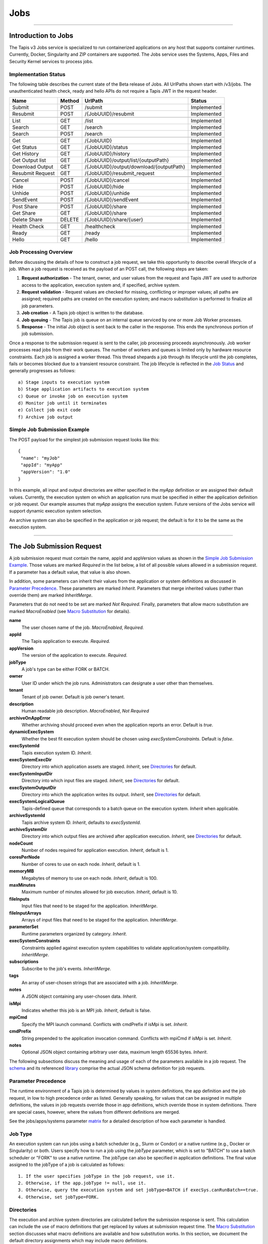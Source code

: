 ..
    Comment: Hierarchy of headers will now be!
    1: ### over and under
    2: === under
    3: --- under
    4: ^^^ under
    5: ~~~ under

.. _jobs:

####
Jobs
####

.. raw:: html

    <style> .red {color:#FF4136; font-weight:bold; font-size:20px} </style>

.. role:: red


----

Introduction to Jobs
====================

The Tapis v3 Jobs service is specialized to run containerized applications on any host that supports container runtimes.  Currently, Docker, Singularity and ZIP containers are supported.  The Jobs service uses the Systems, Apps, Files and Security Kernel services to process jobs.

Implementation Status
---------------------
The following table describes the current state of the Beta release of Jobs.  All UrlPaths shown start with /v3/jobs.  The unauthenticated health check, ready and hello APIs do not require a Tapis JWT in the request header.

================     ======   =======================================   ===========
Name                 Method   UrlPath                                   Status
================     ======   =======================================   ===========
Submit               POST     /submit                                   Implemented
Resubmit             POST     /{JobUUID}/resubmit                       Implemented
\
List                 GET      /list                                     Implemented
Search               GET      /search                                   Implemented
Search               POST     /search                                   Implemented
\
Get                  GET      /{JobUUID}                                Implemented
Get Status           GET      /{JobUUID}/status                         Implemented
Get History          GET      /{JobUUID}/history                        Implemented
Get Output list      GET      /{JobUUID}/output/list/{outputPath}       Implemented
Download Output      GET      /{JobUUID}/output/download/{outputPath}   Implemented
Resubmit Request     GET      /{JobUUID}/resubmit_request               Implemented
\
Cancel               POST      /{JobUUID}/cancel                        Implemented
Hide                 POST      /{JobUUID}/hide                          Implemented
Unhide               POST      /{JobUUID}/unhide                        Implemented
SendEvent            POST      /{JobUUID}/sendEvent                     Implemented
\
Post Share           POST      /{JobUUID}/share                         Implemented
Get Share            GET       /{JobUUID}/share                         Implemented
Delete Share         DELETE    /{JobUUID}/share/{user}                  Implemented
\
Health Check         GET       /healthcheck                             Implemented
Ready                GET       /ready                                   Implemented
Hello                GET       /hello                                   Implemented
================     ======   =======================================   ===========


Job Processing Overview
-----------------------

Before discussing the details of how to construct a job request, we take this opportunity to describe overall lifecycle of a job.  When a job request is received as the payload of an POST call, the following steps are taken:

#. **Request authorization** - The tenant, owner, and user values from the request and Tapis JWT are used to authorize access to the application, execution system and, if specified, archive system.

#. **Request validation** - Request values are checked for missing, conflicting or improper values; all paths are assigned; required paths are created on the execution system; and macro substitution is performed to finalize all job parameters.

#. **Job creation** - A Tapis job object is written to the database.

#. **Job queuing** - The Tapis job is queue on an internal queue serviced by one or more Job Worker processes.

#. **Response** - The initial Job object is sent back to the caller in the response.  This ends the synchronous portion of job submission.

Once a response to the submission request is sent to the caller, job processing proceeds asynchronously.  Job worker processes read jobs from their work queues.  The number of workers and queues is limited only by hardware resource constraints.  Each job is assigned a worker thread.  This thread shepards a job through its lifecycle until the job completes, fails or becomes blocked due to a transient resource constraint.  The job lifecycle is reflected in the `Job Status`_ and generally progresses as follows:

::

    a) Stage inputs to execution system
    b) Stage application artifacts to execution system
    c) Queue or invoke job on execution system
    d) Monitor job until it terminates
    e) Collect job exit code
    f) Archive job output


Simple Job Submission Example
-----------------------------

The POST payload for the simplest job submission request looks like this:

::

    {
     "name": "myJob"
     "appId": "myApp"
     "appVersion": "1.0"
    }

In this example, all input and output directories are either specified in the *myApp* definition or are assigned their default values.  Currently, the execution system on which an application runs must be specified in either the application definition or job request.  Our example assumes that *myApp* assigns the execution system.  Future versions of the Jobs service will support dynamic execution system selection.

An archive system can also be specified in the application or job request; the default is for it to be the same as the execution system.

-----------------------

The Job Submission Request
==========================

A job submission request must contain the name, appId and appVersion values as shown in the `Simple Job Submission Example`_.  Those values are marked *Required* in the list below, a list of all possible values allowed in a submission request.  If a parameter has a default value, that value is also shown.

In addition, some parameters can inherit their values from the application or system definitions as discussed in `Parameter Precedence`_.  These parameters are marked *Inherit*.  Parameters that merge inherited values (rather than override them) are marked *InheritMerge*.

Parameters that do not need to be set are marked *Not Required*.  Finally, parameters that allow macro substitution are marked *MacroEnabled* (see `Macro Substitution`_ for details).

**name**
  The user chosen name of the job.  *MacroEnabled*, *Required.*
**appId**
  The Tapis application to execute. *Required.*
**appVersion**
  The version of the application to execute. *Required.*
**jobType**
  A job's type can be either FORK or BATCH.
**owner**
  User ID under which the job runs.  Administrators can designate a user other than themselves.
**tenant**
  Tenant of job owner.  Default is job owner's tenant.
**description**
  Human readable job description.  *MacroEnabled*, *Not Required*
**archiveOnAppError**
  Whether archiving should proceed even when the application reports an error.  Default is *true*.
**dynamicExecSystem**
  Whether the best fit execution system should be chosen using *execSystemConstraints*.  Default is *false*.
**execSystemId**
  Tapis execution system ID.  *Inherit*.
**execSystemExecDir**
  Directory into which application assets are staged.  *Inherit*, see `Directories`_ for default.
**execSystemInputDir**
  Directory into which input files are staged.  *Inherit*, see `Directories`_ for default.
**execSystemOutputDir**
  Directory into which the application writes its output.  *Inherit*, see `Directories`_ for default.
**execSystemLogicalQueue**
  Tapis-defined queue that corresponds to a batch queue on the execution system.  *Inherit* when applicable.
**archiveSystemId**
  Tapis archive system ID.  *Inherit*, defaults to *execSystemId*.
**archiveSystemDir**
  Directory into which output files are archived after application execution.  *Inherit*, see `Directories`_ for default.
**nodeCount**
  Number of nodes required for application execution.  *Inherit*, default is 1.
**coresPerNode**
  Number of cores to use on each node.  *Inherit*, default is 1.
**memoryMB**
  Megabytes of memory to use on each node.  *Inherit*, default is 100.
**maxMinutes**
  Maximum number of minutes allowed for job execution.  *Inherit*, default is 10.
**fileInputs**
  Input files that need to be staged for the application.  *InheritMerge*.
**fileInputArrays**
  Arrays of input files that need to be staged for the application.  *InheritMerge*.
**parameterSet**
  Runtime parameters organized by category.  *Inherit*.
**execSystemConstraints**
  Constraints applied against execution system capabilities to validate application/system compatibility. *InheritMerge*.
**subscriptions**
  Subscribe to the job's events.  *InheritMerge*.
**tags**
  An array of user-chosen strings that are associated with a job.  *InheritMerge*.
**notes**
  A JSON object containing any user-chosen data.  *Inherit*.
**isMpi**
  Indicates whether this job is an MPI job.  *Inherit*, default is false.
**mpiCmd**
  Specify the MPI launch command.  Conflicts with cmdPrefix if isMpi is set.  *Inherit*.
**cmdPrefix**
  String prepended to the application invocation command.  Conflicts with mpiCmd if isMpi is set.  *Inherit*.
**notes**
  Optional JSON object containing arbitrary user data, maximum length 65536 bytes.  *Inherit*.

The following subsections discuss the meaning and usage of each of the parameters available in a job request.  The schema_ and its referenced library_ comprise the actual JSON schema definition for job requests.

..  _schema: https://github.com/tapis-project/tapis-jobs/blob/dev/tapis-jobsapi/src/main/resources/edu/utexas/tacc/tapis/jobs/api/jsonschema/SubmitJobRequest.json

..  _library: https://github.com/tapis-project/tapis-shared-java/blob/dev/tapis-shared-lib/src/main/resources/edu/utexas/tacc/tapis/shared/jsonschema/defs/TapisDefinitions.json


Parameter Precedence
--------------------

The runtime environment of a Tapis job is determined by values in system definitions, the app definition and the job request, in low to high precedence order as listed.  Generally speaking, for values that can be assigned in multiple definitions, the values in job requests override those in app definitions, which override those in system definitions.  There are special cases, however, where the values from different definitions are merged.

See the jobs/apps/systems parameter matrix_ for a detailed description of how each parameter is handled.

.. _matrix: https://drive.google.com/file/d/1BrY6tHzOegwsgDMrhcKE7RHH7HRAA0Do/view?usp=sharing


Job Type
--------

An execution system can run jobs using a batch scheduler (e.g., Slurm or Condor) or a native runtime (e.g., Docker or Singularity) or both.  Users specify how to run a job using the *jobType* parameter, which is set to "BATCH" to use a batch scheduler or "FORK" to use a native runtime.  The jobType can also be specified in application definitions.  The final value assigned to the jobType of a job is calculated as follows:

::

    1. If the user specifies jobType in the job request, use it.
    2. Otherwise, if the app.jobType != null, use it.
    3. Otherwise, query the execution system and set jobType=BATCH if execSys.canRunBatch==true.
    4. Otherwise, set jobType=FORK.

Directories
-----------

The execution and archive system directories are calculated before the submission response is sent.  This calculation can include the use of macro definitions that get replaced by values at submission request time.  The `Macro Substitution`_ section discusses what macro definitions are available and how substitution works.  In this section, we document the default directory assignments which may include macro definitions.

.. _dir-definitions:


Directory Definitions
^^^^^^^^^^^^^^^^^^^^^

The directories assigned when a system is defined:

::

  rootDir - the effective root of the file system when accessed through this Tapis system.
  jobWorkingDir - the default directory for files used or created during job execution.

The directories assigned in application definitions and/or in a job submission requests:

::

  execSystemExecDir
  execSystemInputDir
  execSystemOutputDir
  dtnSystemInputDir
  dtnSystemOutputDir
  archiveSystemDir


Directory Assignments
^^^^^^^^^^^^^^^^^^^^^

The rootDir and jobWorkingDir are always assigned upon system creation, so they are available for use as macros when assigning directories in applications or job submission requests.

When a job request is submitted, each of the job's four execution and archive system directories are assigned as follows:

#. If the job submission request assigns the directory, that value is used.  Otherwise,
#. If the application definition assigns the directory, that value is used.  Otherwise,
#. The default values shown below are assigned:

::

  execSystemExecDir:    ${JobWorkingDir}/jobs/${JobUUID}
  execSystemInputDir:   ${JobWorkingDir}/jobs/${JobUUID}
  execSystemOutputDir:  ${JobWorkingDir}/jobs/${JobUUID}/output
  archiveSystemDir:     /jobs/${JobUUID}/archive                 (if archiveSystemId is set)

FileInputs
----------

The *fileInputs* in Applications_ definitions are merged with those in job submission requests to produce the complete list of inputs to be staged for a job.  The following rules govern how job inputs are calculated.

 1. The effective inputs to a job are the combined inputs from the application and job request.
 2. Only named inputs are allowed in application definitions.
 3. Application defined inputs are either REQUIRED, OPTIONAL or FIXED.
 4. Applications can restrict the number and definitions of inputs (*strictFileInputs=true*).
 5. Anonymous (unnamed) inputs can be specified in the job request unless prohibited by the application definition (*strictFileInputs=true*).
 6. Job request inputs override values set in the application except for FIXED inputs.
 7. The *tapislocal* URL scheme specifies in-place inputs for which transfers are not performed.

The fileInputs array in job requests contains elements that conform to the following JSON schema.

::

   "JobFileInput": {
       "$comment": "Used to specify file inputs on Jobs submission requests",
       "type": "object",
           "properties": {
               "name": { "type": "string", "minLength": 1, "maxLength": 80 },
               "description": { "type": "string", "minLength": 1, "maxLength": 8096 },
               "envKey": {"type": "string", "minLength": 1},
               "autoMountLocal": { "type": "boolean"},
               "sourceUrl":  {"type": "string", "minLength": 1, "format": "uri"},
               "targetPath": {"type": "string", "minLength": 0},
               "notes": {"type": "string", "minLength": 0}
           },
       "additionalProperties": false
   }

JobFileInputs can be named or unnamed.  When the *name* field is assigned, Jobs will look for an input with the same name in the application definition (all application inputs are named).  When a match is found, values from the AppFileInput are merged into unassigned fields in the JobFileInput.

The *name* must start with an alphabetic character or an underscore (_) followed by zero or more alphanumberic or underscore characters.  If the name does not match one of the input names defined in the application, then the application must have *strictFileInputs=false*.  If the name matches an input name defined in the application, then the application's inputMode must be REQUIRED or OPTIONAL.  An error occurs if the inputMode is FIXED and there is a name match--job inputs cannot override FIXED application inputs.

The *envKey* provides an easy way to insert the *targetPath* into the runtime environment of an application under a user-specified label.  The *envKey* string is used as the name of an environment variable that Jobs makes accessible to executing applications.  The environment variable's value is the *targetPath*.  *envKey* can only contain alphanumerics and underscore (_) and it's first character cannot be a number.  

The optional *notes* field can contain any valid user-specified JSON object. 

Except for in-place inputs discussed below, the *sourceUrl* is the location from which data are copied to the *targetPath*.  In Posix systems the sourceUrl can reference a file or a directory.  When a directory is specified, the complete directory subtree is copied.

Any URL protocol accepted by the Tapis Files_ service can be used in a *sourceUrl*.  The most common protocols used are tapis, http, and https.  The standard tapis URL format is *tapis://<tapis-system>/<path>*; please see the Files_ service for the complete list of supported protocols.

The *targetPath* is the location to which data are copied from the *sourceUrl*.  The target is rooted at the *execSystemInputDir* except, possibly, when HOST_EVAL() is used, in which case it is still relative to the execution system's rootDir.

A JobFileInput object is **complete** when its *sourceUrl* and *targetPath* are assigned; this provides the minimal information needed to effect a transfer.  If only the *sourceUrl* is set, Jobs will use the simple directory or file name from the URL to automatically assign the *targetPath*.  Specifying a *targetPath* as "*" results in the same automatic assignment.  Whether assigned by the user or Jobs, all job inputs that are not in-place and do not use the HOST_EVAL() function are copied into the *execSystemInputDir* subtree.

After application inputs are added to or merged with job request inputs, all complete JobFileInput objects are designated for staging.  Incomplete objects are ignored only if they were specified as OPTIONAL in the application definition.  Otherwise, an incomplete input object causes the job request to be rejected.


In-Place Inputs (tapislocal)
^^^^^^^^^^^^^^^^^^^^^^^^^^^^

Job inputs already present on an execution system do not need to be transferred, yet users may still want to declare them for documentation purposes or to control how they are mounted into containers.  It's common, for example, for large data sets that cannot reasonably be copied to be mounted directly onto execution systems.  The Jobs and Applications services provide custom syntax that allows such input to be declared, but instructs the Jobs service to **not** copy that input.

Tapis introduces a new URL scheme, *tapislocal*, that is only recognized by the Applications and Jobs services.  Here are example URLs:

::

    tapislocal://exec.tapis/home/bud/mymri.dcm
    tapislocal://exec.tapis/corral/repl/shared

Like the *tapis* scheme and all common schemes (https, sftp, etc.), the first segment following the double slashes designates a host.  For *tapislocal*, the host is always the literal **exec.tapis**, which serves as a placeholder for a job's execution system.  The remainder of the URL is the path on the Tapis system.  All paths on Tapis systems, including those using the HOST_EVAL() function and the tapislocal URL, are rooted at the Tapis system's rootDir.

A *tapislocal* URL can only appear in the sourceUrl field of AppFileInput and JobFileInput parameters.

The *tapislocal* scheme indicates to Jobs that a filepath already exists on the execution system and, therefore, does not require data transfer during job execution.  If targetPath is "*", the Jobs service will assign the target path inside the container to be the last segment of the tapislocal URL path (/mymri.dcm and /shared in the examples above).

In container systems that require the explicit mounting of host filepaths, such as Docker, the Jobs service can mount the filepath into the container.  Both application definitions and job requests support the *autoMountLocal* boolean parameter.  This parameter is true by default, which causes Jobs to automatically mount the filepath into containers.  Setting autoMountLocal to false allows the user complete control over mounting using a *containerArgs* parameter.


.. _Files: https://tapis.readthedocs.io/en/latest/technical/files.html

.. _Systems: https://tapis.readthedocs.io/en/latest/technical/systems.html

.. _Applications: https://tapis.readthedocs.io/en/latest/technical/apps.html


FileInputArrays
---------------

The *fileInputArrays* parameter provides an alternative syntax for specifying inputs in Applications_ and job requests.  This syntax is convenient for specifying multiple inputs destined for the same target directory, an I/O pattern sometimes refered to as *scatter-gather*.  Generally, input arrays support the same semantics as FileInputs_ with some restrictions.

The fileInputArrays parameter in job requests contains elements that conform to the following JSON schema.

::

   "JobFileInputArray": {
        "type": "object",
        "additionalProperties": false,
        "properties": {
            "name": { "type": "string", "minLength": 1, "maxLength": 80 },
            "description": { "type": "string", "minLength": 1, "maxLength": 8096},
            "envKey": {"type": "string", "minLength": 1},
            "sourceUrls": { "type": ["array", "null"],
                            "items": { "type": "string", "format": "uri", "minLength": 1 } },
            "targetDir": { "type": "string", "minLength": 1 },
            "notes": {"type": "string", "minLength": 0}
        }
   }

A fileInputArrays parameter is an array of JobFileInputArray objects, each of which contains an array of *sourceUrls* and a single *targetDir*.  One restriction is that *tapislocal* URLs cannot appear in *sourceUrls* fields.

An application's fileInputArrays are added to or merged with those in a job request following the same rules established for fileInputs in the previous section.  In particular, when names match, the *sourceUrls* defined in a job request override (i.e., completely replace) those defined in an application.  After merging, each JobFileInputArray must have a non-empty *sourceUrls* array.  See FileInputs_ and Applications_ for related information.

Each *sourceUrls* entry is a location from which data is copied to the *targetDir*.  In Posix systems each URL can reference a file or a directory.  In the latter case, the complete directory subtree is transferred.  All URLs recognized by the Tapis Files_ service can be used (*tapislocal* is not recognized by Files).

The *targetDir* is the directory into which all *sourceUrls* are copied.  The *targetDir* is always rooted at the *ExecSystemInputDir* and if *targetDir* is "*" or not specified, then it is assigned *ExecSystemInputDir*.  The simple name of each *sourceUrls* entry is the destination name used in *targetDir*.  Use different JobFileInputArrays with different targetDir's if name conflicts between *sourceUrls* entries exist.

The *envKey* provides an easy way to insert the *targetDir* into the runtime environment of an application under a user-specified label.  The *envKey* string is used as the name of an environment variable that Jobs makes accessible to executing applications.  The environment variable's value is the *targetDir*.  *envKey* can only contain alphanumerics and underscore (_) and it's first character cannot be a number.  

The optional *notes* field can contain any valid user-specified JSON object.


ParameterSet
------------

The job *parameterSet* argument is comprised of these objects:

================    =====================   ===================================================
Name                JSON Schema Type        Description
================    =====================   ===================================================
appArgs             `JobArgSpec`_ array     Arguments passed to user's application
containerArgs       `JobArgSpec`_ array     Arguments passed to container runtime
schedulerOptions    `JobArgSpec`_ array     Arguments passed to HPC batch scheduler
envVariables        `KeyValuePair`_ array   Environment variables injected into application container
archiveFilter       object                  File archiving selector
logConfig           `LogConfig`_            User-specified stdout and stderr redirection
================    =====================   ===================================================

Each of these objects can be specifed in Tapis application definitions and/or in job submission requests.  In addition, the execution system can also specify environment variable settings.

appArgs
^^^^^^^

Specify one or more command line arguments for the user application using the *appArgs* parameter.  Arguments specified in the application definition are appended to those in the submission request.

containerArgs
^^^^^^^^^^^^^

Specify one or more command line arguments for the container runtime using the *containerArgs* parameter.  Arguments specified in the application definition are appended to those in the submission request.

schedulerOptions
^^^^^^^^^^^^^^^^

Specify HPC batch scheduler arguments for the container runtime using the *schedulerOptions* parameter.  Arguments specified in the application definition are appended to those in the submission request.  The arguments for each scheduler are passed using that scheduler's conventions.

Tapis defines a special scheduler option, **\-\-tapis-profile**, to support local scheduler conventions.  Data centers sometimes customize their schedulers or restrict how those schedulers can be used.  The Systems_ service manages *SchedulerProfile* resources that are separate from any system definition, but can be referenced from system definitions.  The Jobs service uses directives contained in profiles to tailor application execution to local requirements.

As an example, below is the JSON input used to create the TACC scheduler profile.  The *moduleLoads* array contains one or more objects. Each object contains a *moduleLoadCommand*, which specifies the local command used to load each of the modules (in order) in its *modulesToLoad* list.  *hiddenOptions* identifies scheduler options that the local implementation prohibits.  In this case, "MEM" indicates that the *\-\-mem* option should never be passed to Slurm.

::

    {
        "name": "TACC",
        "owner": "user1",
        "description": "Test profile for TACC Slurm",
        "moduleLoads": [
            {
                "moduleLoadCommand": "module load",
                "modulesToLoad": ["tacc-singularity"]
            }
        ],
        "hiddenOptions": ["MEM"]
    }

**Scheduler-Specific Processing**

Jobs will perform `macro-substitution`_ on Slurm scheduler options *\-\-job-name* or *-J*.  This substitution allows Slurm job names to be dynamically generated before submitting them.

envVariables
^^^^^^^^^^^^

Specify key/value pairs that will be injected as environment variables into the application's container when it's launched.  Key/value pairs specified in the execution system definition, application definition, and job submission request are aggregated using precedence ordering (system < app < request) to resolve conflicts.

archiveFilter
^^^^^^^^^^^^^

The *archiveFilter* conforms to this JSON schema:

::

   "archiveFilter": {
      "type": "object",
      "properties": {
         "includes": {"type": "array", "items": {"type": "string", "minLength": 1}, "uniqueItems": true},
         "excludes": {"type": "array", "items": {"type": "string", "minLength": 1}, "uniqueItems": true},
         "includeLaunchFiles": {"type": "boolean"}
      },
      "additionalProperties": false
   }

An *archiveFilter* can be specified in the application definition and/or the job submission request.  The *includes* and *excludes* arrays are merged by appending entries from the application definition to those in the submission request.

The *excludes* filter is applied first, so it takes precedence over *includes*.  If *excludes* is empty, then no output file or directory will be explicitly excluded from archiving.  If *includes* is empty, then all files in *execSystemOutputDir* will be archived unless explicitly excluded.  If *includes* is not empty, then only files and directories that match an entry and not explicitly excluded will be archived.

Each *includes* and *excludes* entry is a string, a string with wildcards or a regular expression.  Entries represent directories or files.  The wildcard semantics are that of glob (*), which is commonly used on the command line.  Tapis implements Java glob_ semantics.  To filter using a regular expression, construct the pattern using Java regex_ semantics and then preface it with **REGEX:** (case sensitive).  Here are examples of globs and regular expressions that could appear in a filter:

::

                  "myfile.*"
                  "*2021-*-events.log"
                  "REGEX:^[\\p{IsAlphabetic}\\p{IsDigit}_\\.\\-]+$"
                  "REGEX:\\s+"

When *includeLaunchFiles* is true (the default), then the script (*tapisjob.sh*) and environment (*tapisjob.env*) files that Tapis generates in the *execSystemExecDir* are also archived.  These launch files provide valuable information about how a job was configured and launched, so archiving them can help with debugging and improve reproducibility.  Since these files may contain application secrets, such database passwords or other credentials, care must be taken to not expose private data through archiving.

If no filtering is specified at all, then all files in *execSystemOutputDir* and the launch files are archived.

logConfig Spec
^^^^^^^^^^^^^^

A `LogConfig`_ can be supplied in the job submission request and/or in the application definition, with the former overriding the latter when both are supplied.  In supported runtimes (currently Singularity), the *logConfig* parameter can be used to redirect the application container's stdout and stderr to user-specified files.





.. _regex: https://docs.oracle.com/en/java/javase/15/docs/api/java.base/java/util/regex/Pattern.html

.. _glob: https://docs.oracle.com/javase/tutorial/essential/io/fileOps.html#glob

MPI and Related Support
-----------------------

On many systems, running Message Passing Interface (MPI) jobs is simply a matter of launching programs that have been configured or compiled with the proper MPI libraries.  Most of the work in employing MPI involves parallelizing program logic and specifying the correct libraries for the target execution system.  Once that's done, a command such as *mpirun* (or on TACC systems, *ibrun*) is passed the program's pathname and arguments to kick off parallel execution.

Tapis's *mpiCmd* parameter lets users set the MPI launch command in a system definition, application definition and/or job submission request (lowest to highest priority).  For example, if *mpiCmd=mpirun*, then the string "mpirun " will be prepended to the command normally used to execute the application.  Some MPI launchers have their own parameters, for instance, *mpiCmd=ibrun -n 4* requests 4 MPI tasks.

The *isMpi* parameter is specified in an application definition and/or job request to toggle MPI launching on or off.  This switch allows the same system to run both MPI and non-MPI jobs depending on the needs of particular jobs or applications.  The *isMpi* default is false, so this switch must be explicitly turned on to run an MPI job.  When turned on, *isMpi* requires *cmdMpi* be assigned in the system, application and/or job request.

The *cmdPrefix* parameter provides generalized support for launchers and is available in application definitions and job submission requests.  Like *mpiCmd*, a *cmdPrefix* value is simply prepended to a program's pathname and arguments.  Being more general, *cmdPrefix* could specify an MPI launcher, but it's not supported in system definitions and does not have a toggle to control usage.

*mpiCmd* and *cmdPrefix* are mutually exclusive; so if *isMpi* is true, then *cmdPrefix* must not be set.


ExecSystemConstraints
---------------------

Future feature.

Specifying execution system constraints is not yet implemented. These will be part of the feature to allow an execution
system to be selected dynamically.


Subscriptions
-------------

Users can subscribe to job execution events.  Subscriptions specified in the application definition and those specified in the job request are merged to produce a job's initial subscription list.  New subscriptions can be added while a job is running, but not after the job has terminated.  A job's subscriptions can be listed and deleted.  Only job owners or tenant administrators can subscribe to a job, see the subscription_ APIs for details.

When creating a subscription the *ttlminutes* parameter can specify up to 4 weeks.  If the parameter is not specified or if it's set to 0, a default value of 1 week is used.

Subscribers are notified of job events by the Notifications_ service.  Currently, only email and webhook delivery methods are supported.  The event types to which users can subscribe are:

===========================    ===================================================
Event Type                     Description
===========================    ===================================================
JOB_NEW_STATUS                 When the job transitions to a new status
JOB_INPUT_TRANSACTION_ID       When an input file staging request is made
JOB_ARCHIVE_TRANSACTION_ID     When an archive file transfer request is made
JOB_SUBSCRIPTION               When a change to the job's subscriptions is made
JOB_SHARE_EVENT                When a job resource has been shared or unshared
JOB_ERROR_MESSAGE              When the job experienced an error
JOB_USER_EVENT                 When a user sends the job a custom event
ALL                            When any of the above occur
===========================    ===================================================

All event types other than JOB_USER_EVENT are generated by Tapis. See `Notification Messages`_ for a description of what Jobs returns for each of the Tapis-generated event.

A JOB_USER_EVENT contains a user-specified payload that targets an active job by using the job's UUID.  The sender must be in the same tenant as the job to inject custom events into the job's event stream.  The event payload must contain a JSON key named *eventData* with a string value of at least 1 character and no more than 16,384 characters.  The string can be unstructured or structured (such as a JSON object) as determined by the sender. The payload can optionally contain an *eventDetail* key with a string value of no more than 64 characters. This key is used to further categorize events and, if not provided, will default to "DEFAULT".  User events are always added to the job history and notifications are sent to subscribers interested in those events.

.. _subscription: https://tapis-project.github.io/live-docs/?service=Jobs#tag/subscriptions

.. _Notifications: https://tapis-project.github.io/live-docs/?service=Notifications

Request Validation 
------------------

Jobs detects invalid request input early to streamline application debugging and to guard against improper execution.  In particular, Tapis usually double quotes strings that contain *dangerous* characters when those strings will appear on a command line. The set of command line dangerous characters is { **&**, **>**, **<**, **\|**, **`**, **;** }, all of which have special meaning when issued in a shell. 

String validation on job submission requests is as follows:

*  The request must conform to the job submission JSON schema_.
*  Strings **rejected** if they contain *ISO control characters* (0x00-0x1F and 0x7f-0x9f, which include tab, new line and carriage return): 

   *  job name
   *  environment variables
   *  system profile name
   *  execution system constraints
   *  scheduler options
   *  container arguments
   *  application arguments
   *  path names
   *  URLs  

*  Strings **rejected** if they contain *dangerous characters*: 

   *  scheduler option names
   *  container argument names
   *  application arguments
   *  environment variable keys
   *  mpi command
   *  system ids
   *  queue names
   *  log file names
   *  job owner
   *  job tenant

*  Strings **double quoted** if they contain *space characters* or *dangerous characters*: 

   *  path names
   *  scheduler options
   *  container arguments
   *  environment variable values

.. note::
  Application arguments can contain spaces. Tapis, however, does not automatically double quote these arguments since applications define their own command line conventions. *Therefore, it is the responsibility of the job submitter to use single quotes or escaped double quotes (\\\") if so desired.*  


Shared Components
-----------------

JobArgSpec
^^^^^^^^^^

Simple argument strings can be specified in application definitions (AppArgSpec) and in job submission requests (JobArgSpec).  These argument strings are passed to specific components in the runtime system, such as the batch scheduler (schedulerOptions_), the container runtime (containerArgs_) or the user's application (appArgs_).

The following rules govern how job arguments are calculated.

 1. All argument in application definitions must be named.
 2. Application arguments are either REQUIRED, FIXED or one of two optional types.
 3. Anonymous (unnamed) argument can be specified in job requests.
 4. Job request argument override values set in the application except for FIXED arguments.
 5. The final argument ordering is the same as the order specified in the definitions, with application arguments preceding those from the job request.  Application arguments maintain their place even when overridden in the job request.
 6. The notes field can be any JSON object, i.e., JSON that begins with a brace ("{").

We define a **complete** AppArgSpec as one that has a non-empty name and arg value.  We define a **complete** JobArgSpec as one that has a non-empty arg value.  A JobArgSpec with the same name as an AppArgSpec inherits from the application and may override the AppArgSpec values.

This is the JSON schema used to define runtime arguments in `ParameterSet`_.

::

   "JobArgSpec": {
       "$comment": "Used to specify parameters on Jobs submission requests",
       "type": "object",
           "properties": {
               "name": { "type": "string", "minLength": 1, "maxLength": 80 },
               "description": { "type": "string", "minLength": 1, "maxLength": 8096 },
               "include": { "type": "boolean" },
               "arg":  {"type": "string", "minLength": 1},
               "notes": {"type": object}
           },
       "required": ["arg"],
       "additionalProperties": false
   }

As mentioned, the JobArgSpec is used in conjunction with the AppArgSpec defined in Applications_.  Arguments in application definitions are merged into job request arguments using the same name matching alorithm as in `FileInputs`_.

The *name* identifies the input argument.  If present, the name must start with an alphabetic character or an underscore (_) followed by zero or more alphanumeric or underscore characters.

The *description* is used to convey usage information to job requester.  If both application and request descriptions are provided, then the request description is appended as a separate paragraph to the application description.

The required *arg* value is an arbitrary string and is used as-is.  If this argument's name matches that of an application argument, this *arg* value overrides the application's value except when *inputMode=FIXED* in the application.

The *include* field applies only on named arguments that are also defined in the application definition with *inputMode* INCLUDE_ON_DEMAND or INCLUDE_BY_DEFAULT; this parameter is ignored on all other inputModes.  Argument inclusion is discussed in greater detail in following subsection.

Argument Processing
~~~~~~~~~~~~~~~~~~~

Applications_ use their AppArgSpecs to pass default values to job requests.  The AppArgSpec's *inputMode* determines how to handle arguments during job processing.  An *inputMode* field can have these values:

REQUIRED
   The argument must be provided for the job to run.  If an arg value is not specified in the application       definition, then it must be specified in the job request.  When provided in both, the job request arg value overrides the one in application.

FIXED
   The argument is completely defined in the application and not overridable in a job request.

INCLUDE_ON_DEMAND
   The argument, if complete, will only be included in the final argument list constructed by Jobs if it's explicitly referenced and included in the Job request.  This is the default value.

INCLUDE_BY_DEFAULT
    The argument, if complete, will automatically be included in the final argument list constructed by Jobs unless explicitly excluded in the Job request.

The truth table below defines how the AppArgSpec's *inputMode* and JobArgSpec's *include* settings interact to determine whether an argument is accepted or ignored during job processing.

+--------------------+-------------+-------------+
| AppArgSpec         | JobArgSpec  | Meaning     |
| *inputMode*        | *include*   |             |
+====================+=============+=============+
| INCLUDE_ON_DEMAND  | True        | include arg |
+--------------------+-------------+-------------+
| INCLUDE_ON_DEMAND  | False       | exclude arg |
+--------------------+-------------+-------------+
| INCLUDE_ON_DEMAND  | undefined   | include arg |
+--------------------+-------------+-------------+
| INCLUDE_BY_DEFAULT | True        | include arg |
+--------------------+-------------+-------------+
| INCLUDE_BY_DEFAULT | False       | exclude arg |
+--------------------+-------------+-------------+
| INCLUDE_BY_DEFAULT | undefined   | include arg |
+--------------------+-------------+-------------+

The JobArgSpec *include* value has no effect on REQUIRED or FIXED arguments.  In the cases where the value does apply, not specifying *include* in a named JobArgSpec that matches an AppArgSpec is effectively the same as setting *include=True*.  By setting *include=False*, a JobArgSpec can exclude any INCLUDE_ON_DEMAND or INCLUDE_BY_DEFAULT arguments.

KeyValuePair
^^^^^^^^^^^^

The JSON schema for defining key/value pairs of strings in various `ParameterSet`_ components is below.

::

   "KeyValuePair": {
       "$comment": "A simple key/value pair",
       "type": "object",
           "properties": {
               "key":   {"type": "string", "minLength": 1},
               "value": {"type": "string", "minLength": 0},
               "description": {"type": "string", "minLength": 1, "maxLength": 2048}
           },
        "required": ["key", "value"],
        "additionalProperties": false
   }

Both the *key* and *value* are required, though the *value* can be an empty string.  Descriptions are optional.

LogConfig
^^^^^^^^^

The JSON schema for used to redirect stdout and stderr to named file(s) in supported runtimes.  

::

   "logConfig": {
       "$comment": "Log file redirection and customization in supported runtimes",
       "type": "object",
       "required": [ "stdoutFilename", "stderrFilename" ],
       "additionalProperties": false,
           "properties": {
               "stdoutFilename": {"type": "string", "minLength": 1},
               "stderrFilename": {"type": "string", "minLength": 1}
           }
   }

Currently, only the Singularity (Apptainer) and ZIP runtimes are supported.  For the Docker runtime, applications can redirect their *stdout* and *stderr* streams to a file (or files) in the *execSystemOutputDir* using an environment variable listed in the next section.  Jobs will treat this redirected output like all other application generated output for later retrieval.

When specified, both file name fields must be explicitly assigned, though they can be assigned to the same file.  If a *logConfig* object is not specified, or in runtimes where it's not supported, then both stdout and stderr are directed to the default **tapisjob.out** file in the job's output directory.  Output files, even when *logConfig* is used, are always relative to the ExecSystemOuputDir (see `Directory Definitions`_).

-------------------------------------------------

Job Execution
=============

Environment Variables
---------------------

The following standard environment variables are passed into each application container run by Tapis as long as they have been assigned a value.

::

 _tapisAppId - Tapis app ID
 _tapisAppVersion - Tapis app version
 _tapisArchiveOnAppError - true means archive even if the app returns a non-zero exit code
 _tapisArchiveSystemDir - the archive system directory on which app output is archived
 _tapisArchiveSystemId - Tapis system used for archiving app output
 _tapisCoresPerNode - number of cores used per node by app
 _tapisDtnSystemId - the Data Transfer Node system ID
 _tapisDtnSystemInputDir -  the directory on the DTN to which input files will be transferred during staging
 _tapisDtnSystemOutputDir - the directory on the DTN from which output files will be transferred during archiving
 _tapisDynamicExecSystem - true if dynamic system selection was used
 _tapisEffeciveUserId - the user ID under which the app runs
 _tapisExecSystemExecDir - the exec system directory where app artifacts are staged
 _tapisExecSystemHPCQueue - the actual batch queue name on an HPC host
 _tapisExecSystemId - the Tapis system where the app runs
 _tapisExecSystemInputDir - the exec system directory where input files are staged
 _tapisExecSystemLogicalQueue - the Tapis queue definition that specifies an HPC queue
 _tapisExecSystemOutputDir - the exec system directory where the app writes its output
 _tapisStdoutFilename - Name of file to use for stdout.
 _tapisStderrFilename - Name of file to use for stderr.
 _tapisJobCreateDate - ISO 8601 date, example: 2021-04-26Z
 _tapisJobCreateTime - ISO 8601 time, example: 18:44:55.544145884Z
 _tapisJobCreateTimestamp - ISO 8601 timestamp, example: 2021-04-26T18:44:55.544145884Z
 _tapisJobName - the user-chosen name of the Tapis job
 _tapisJobOwner - the Tapis job's owner
 _tapisJobUUID - the UUID of the Tapis job
 _tapisJobWorkingDir - exec system directory that the app should use for temporary files
 _tapisMaxMinutes - the maximum number of minutes allowed for the job to run
 _tapisMemoryMB - the memory required per node by the app
 _tapisNodes - the number of nodes on which the app runs
 _tapisStderrFilename - the file into which the application's stderr is piped
 _tapisStdoutFilename - the file into which the application's stdout is piped
 _tapisSysBatchScheduler - the HPC scheduler on the execution system
 _tapisSysBucketName - an object store bucket name
 _tapisSysHost - the IP address or DNS name of the exec system
 _tapisSysRootDir - the root directory on the exec system
 _tapisTenant - the tenant in which the job runs

.. _macro-substitution:

Macro Substitution
------------------

Tapis defines macros or template variables that get replaced with actual values at well-defined points during job creation.  The act of replacing a macro with a value is often called macro substitution or macro expansion.  The complete list of Tapis macros can be found at JobTemplateVariables_.

There is a close relationship between these macro definitions and the Tapis environment variables just discussed:  Macros that have values assigned are passed as environment variables into application containers.  This makes macros used during job creation available to applications at runtime.

Most macro definitions are *ground* definitions because their values do not depend on any other macros.  On the other hand, *derived* macro definitions can include other macro definitions.  For example, in `Directory Assignments`_ the default input file directory is constructed with two macro definitions:

::

   execSystemInputDir = ${JobWorkingDir}/jobs/${JobUUID}

Macro values are referenced using the ${Macro-name} notation.  Since derived macro definitions reference other macros, there is the possibility of circular references.  Tapis detects these errors and aborts job creation.

Below is the complete, ordered list of derived macros.  Each macro in the list can be defined using any ground macro and any macro that preceeds it in the list.  Result are undefined if a derived macro references a macro that follows it in the derived list.

#. JobName
#. JobWorkingDir
#. ExecSystemInputDir
#. ExecSystemExecDir
#. ExecSystemOutputDir
#. ArchiveSystemDir
#. SchedulerOptions
#. AppArgs
#. ContainerArgs
#. LogConfig

Finally, macro substitution is applied to the job *description* field, whether the description is specified in an application or a submission request.

Macro Functions
^^^^^^^^^^^^^^^

Directory assignments in systems, applications and job requests can also use the **HOST_EVAL($var)** function at the beginning of their path assignments.  This function dynamically extracts the named environment variable's value from an execution or archive host *at the time the job request is made*.  Specifically, the environment variable's value is retrieved by logging into the host as the Job owner and issuing "echo $var".  The example in `Data Transfer Nodes`_ uses this function.

To increase application portability, an optional default value can be passed into the **HOST_EVAL** function.  The function's complete signature with the optional path parameter is:

        **HOST_EVAL($VAR, path)**

If the environment variable VAR does not exist on the host, then the literal path parameter is returned by the function.  This added flexibility allows applications to run in different environments, such as on TACC HPC systems that automatically expose certain environment variables and VMs that might not.  If the environment variable does not exist and no optional path parameter is provided, the job fails due to invalid input.


.. _JobTemplateVariables: https://github.com/tapis-project/tapis-jobs/blob/dev/tapis-jobslib/src/main/java/edu/utexas/tacc/tapis/jobs/model/enumerations/JobTemplateVariables.java


Job Status
----------

The list below contains all possible states of a Tapis job, which are indicated in the *status* field of a job record.  The initial state is PENDING.  Terminal states are FINISHED, CANCELLED and FAILED.  The BLOCKED state indicates that the job is recovering from a resource constraint, network problem or other transient problem.  When the problem clears, the job will restart from the state in which blocking occurred.
::

    PENDING - Job processing beginning
    PROCESSING_INPUTS - Identifying input files for staging
    STAGING_INPUTS - Transferring job input data to execution system
    STAGING_JOB - Staging runtime assets to execution system
    SUBMITTING_JOB - Submitting job to execution system
    QUEUED - Job queued to execution system queue
    RUNNING - Job running on execution system
    ARCHIVING - Transferring job output to archive system
    BLOCKED - Job blocked
    PAUSED - Job processing suspended
    FINISHED - Job completed successfully
    CANCELLED - Job execution intentionally stopped
    FAILED - Job failed

Normal processing of a successfully executing job proceeds as follows:

::

    PENDING->PROCESSING_INPUTS->STAGING_INPUTS->STAGING_JOB->SUBMITTING_JOB->
      QUEUED->RUNNING->ARCHIVING->FINISHED

Notification Messages
---------------------

Notifications are the messages sent to subscribers who have registered interest in certain job events.  In this section, we specify the messages sent to subscribers for event generated by the Jobs service.  See Subscriptions_ for an introduction to the different event types, including user generated events (type JOB_USER_EVENT), which are not discussed here.  

For events generated by the Jobs service, the *data* field in notification messages received by subscribers contains a JSON object that always include these fields:

- *jobName* - the user-specified job name
- *jobOwner* - the user who submitted the job
- *jobUuid* - the unique job ID
- *message* - a human readable message

Each of the Job event types also include additional fields as shown:

+--------------------------+-----------------------------------+
| Job Event Type           | Additional Fields                 |
+==========================+===================================+
|JOB_NEW_STATUS            | newJobStatus, oldJobStatus        |
+--------------------------+-----------------------------------+
|JOB_INPUT_TRANSACTION_ID  | transferStatus, transactionId     |
+--------------------------+-----------------------------------+
|JOB_ARCHIVE_TRANSACTION_ID| transferStatus, transactionId     |
+--------------------------+-----------------------------------+
|JOB_SUBSCRIPTION          | action, numSubscriptions          |
+--------------------------+-----------------------------------+
|JOB_SHARE_EVENT           | resourceType, shareType,          |
|                          | grantee, grantor                  |
+--------------------------+-----------------------------------+
|JOB_ERROR_MESSAGE         | jobStatus                         |
+--------------------------+-----------------------------------+

Additionally, when either of these conditions hold:

1. JOB_NEW_STATUS messages indicate a **terminal** *newJobStatus*, or
2. JOB_ERROR_MESSAGE messages have *eventDetail* = "FINAL_MESSAGE",

then the following additional fields are included in the notification:

- *blockedCount* - the number of times the job blocked (JSON number)
- *condition* - a code that describes the job's final disposition (see ConditionCodes_)
- *remoteJobId* - execution system job id (ex: pid, slurm id, docker hash, etc.)
- *remoteJobId2* - execution system auxilliary id associated with a job
- *remoteOutcome* - FINISHED, FAILED, FAILED_SKIP_ARCHIVE
- *remoteResultInfo* - application exit code
- *remoteQueue* - execution system scheduler queue
- *remoteSubmitted* - time job was submitted on remote system
- *remoteStarted* - time job started running on remote system
- *remoteEnded* - time job stopped running on remote system

Job terminal statuses are FINISHED, CANCELLED and FAILED.

..  _Subscriptions: #subscriptions

Job Condition Codes on Termination
----------------------------------

When a job terminates, in addition to being assigned a terminal status, a job is assigned one of the following condition codes. 
::

	CANCELLED_BY_USER - Job cancelled by user
	JOB_ARCHIVING_FAILED - Job error while archiving outputs
	JOB_DATABASE_ERROR - Jobs is unable to access its database
	JOB_EXECUTION_MONITORING_ERROR - An error occurred during application monitoring
	JOB_EXECUTION_MONITORING_TIMEOUT - Job time expired during execution monitoring
	JOB_FILES_SERVICE_ERROR - An error involving the Files service occurred
	JOB_INTERNAL_ERROR - Jobs service internal error
	JOB_INVALID_DEFINITION - Invalid job record
	JOB_LAUNCH_FAILURE - Tapis is unable to launch job
	JOB_QUEUE_MONITORING_ERROR - An error occurred during application queue monitoring
	JOB_RECOVERY_FAILURE - Tapis unable to recover job
	JOB_RECOVERY_TIMEOUT - Tapis recovery time expired
	JOB_REMOTE_ACCESS_ERROR - Jobs could not access a resource on a remote system
	JOB_REMOTE_OUTCOME_ERROR - User application returned a non-zero exit code
	JOB_UNABLE_TO_STAGE_INPUTS - Unable to stage application input files
	JOB_UNABLE_TO_STAGE_JOB - Unable to stage application assets
	JOB_TRANSFER_FAILED_OR_CANCELLED - A file transfer failed or was cancelled
	JOB_TRANSFER_MONITORING_TIMEOUT - Jobs transfer monitoring expired
	NORMAL_COMPLETION - Job completed normally
	SCHEDULER_CANCELLED - Batch scheduler cancelled job
	SCHEDULER_DEADLINE - Batch scheduler deadline exceeded
	SCHEDULER_OUT_OF_MEMORY - Batch scheduler out of memory error
	SCHEDULER_STOPPED - Batch scheduler stopped job
	SCHEDULER_TIMEOUT - Batch scheduler timed out job
	SCHEDULER_TERMINATED - Batch scheduler terminated job

Codes that begin with "JOB" indicate Jobs service conditions.
Those that begin with "SCHEDULER" indicate a condition reported by a batch scheduler.
The CANCELLED_BY_USER condition results from direct user action.
Jobs that successfully execute are assigned the code NORMAL_COMPLETION.

..  _ConditionCodes: #Job Condition Codes on Termination

Dynamic Execution System Selection
----------------------------------

Future feature.

Selecting an execution system dynamically is not yet implemented.


Data Transfer Nodes
-------------------

Introduction
^^^^^^^^^^^^

The Jobs, Applications, Files and Systems services cooperate to allow the configuration and execution of jobs.
In this section, we discuss the use of a high throughput **Data Transfer Node** (DTN) to stage job inputs and
archive outputs. DTNs are used to optimize transfer speeds and to allow nodes to be separately optimized for
either storage or job execution.  For example, users often stage input data to long-term storage (the DTN), such
as *cloud.corral* at TACC, and then copy that data to a fast, temporary file system, such as a "scratch" file
system, when running jobs.  DTNs are also used when specialized transfer software, such as GLOBUS, is required
on nodes to receive data, but those nodes are not appropriate to run jobs.  In this case, the DTN receives the
data from a remote location and then another transfer copies them from the DTN to an execution system.  

The DTN usage pattern is effective when:

1. The DTN has high performance network and storage capabilities,
2. the target system for data transfers and the DTN system have shared storage, and
3. all file inputs or all file outputs are to be staged through the DTN.
 
In this situation, the data transfers performed by Jobs benefit from the DTN's high performance I/O capabilities, while
applications can still access their input from systems optimized for execution.


Configuring Tapis for DTN Usage
^^^^^^^^^^^^^^^^^^^^^^^^^^^^^^^

In order to run a job and use a DTN for file input staging or output archiving, the execution system and
the application must be properly configured. There are also a few rules to follow and requirements that
must be satisfied.

Configuring the Execution and DTN Systems
~~~~~~~~~~~~~~~~~~~~~~~~~~~~~~~~~~~~~~~~~

The execution system must have the attribute *dtnSystemId* set to the Tapis system that can be used as a DTN.
Note that use of the DTN is optional. Use of a DTN is triggered by the setting of *dtnSystemInputDir* or
*dtnSystemOutputDir* in either the job submission request or the application definition.

As listed below under *Rules and Requirements*, the execution system and the DTN system must have the same
*rootDir*, must have shared storage, and the *rootDir* must be part of the shared storage.

Configuring the Application
~~~~~~~~~~~~~~~~~~~~~~~~~~~

There are two relevant attributes in an Application definition, *dtnSystemInputDir* and *dtnSystemOutputDir*.
By default, these are set to the special value *!tapis_not_set*. This value indicates that, by default,
a DTN system will not be used for file inputs or archive outputs. In order to trigger the use
of a DTN during either file input staging or archive output, these values must be set:

*dtnSystemInputDir*
  Directory relative to *rootDir* to which input files will be transferred prior to launching the application.
*dtnSystemOutputDir*
  Directory relative to *rootDir* from which output files will be transferred during the archiving phase.

Note that these attributes may be overriden by the job submission request. Please see the next section.


Constructing the Job Submission Request
~~~~~~~~~~~~~~~~~~~~~~~~~~~~~~~~~~~~~~~

In a job submission request, the values for *dtnSystemInputDir* or *dtnSystemOutputDir* can be set in order
to override the values defined by the application. They can be set to *!tapis_not_set* to turn off DTN usage or set to an alternate path.



DTN Rules and Requirements
^^^^^^^^^^^^^^^^^^^^^^^^^^

Certain rules and requirements need to be observed to correctly use a DTN.

* **Rule:** All file inputs or archive outputs will go through the DTN.
* **Rule:** Any HOST_EVAL expressions or macro substitutions (such as *effectiveUserId*) used in *dtnSystemInputDir* or *dtnSystemOutputDir* will be evaluated in the context of the execution system.
* **Rule:** Each job should use its own *dtnSystemInputDir* or *dtnSystemOutputDir* to avoid data from different jobs being mixed, overwritten or deleted before being used.
* **Requirement:** The execution system and the DTN system must have shared storage.

  * For example, there could be an NFS mount on the execution system pointing to the DTN host, or the DTN may be a Globus endpoint running on the execution host.
  * Note that for an HPC cluster it could be that the shared storage is set up on login nodes and not on compute nodes. This case is supported since the Tapis Jobs service typically uses a login node when executing an application.

* **Requirement:** Restrictions on *rootDir*

  * The **rootDir** for the execution system and the DTN system **must be same**. This is validated by the Systems service when the execution system is created or updated.
  * The **rootDir** must be part of the shared storage.
  * The absolute path to the shared storage must be the same on both the execution and DTN systems. This is because:

    * **Rule:** When the Tapis Jobs service moves data to or from the DTN system, it assumes no path translation is needed.

* **Requirement:** For any file inputs defined for the job, Tapis must support file transfers from the input source to the DTN system.

  * For example, if the source for the file input is a system of type GLOBUS, then the DTN must also be of type GLOBUS.

* **Requirement:** Credentials must be registered for the *effectiveUserId* for each system involved.
* **Requirement:** For each system involved, the *effectiveUserId* for the system must have appropriate Tapis and native file system access for the paths defined.

  * For the execution and DTN systems, the *effectiveUserId* must have READ/WRITE access for both *dtnSystemInputDir* and *dtnSystemOutputDir*.

Modified Jobs Service Behavior
^^^^^^^^^^^^^^^^^^^^^^^^^^^^^^

When an application runs and the execution system specifies a DTN, the Jobs service will behave as follows:


During staging of input files
~~~~~~~~~~~~~~~~~~~~~~~~~~~~~
If the execution system specifies a DTN and *dtnSystemInputDir* is set:

* The source systems and paths defined in FileInputs are unchanged.
* The target system for the transfer request sent to the Files service will be the DTN as specified in the execution system deﬁnition.
* The target path will be *${DtnSystemInputDir}*.
* The staged input files will be *moved* from *${DtnSystemInputDir}* to *${ExecSystemInputDir}* on the execution system.

  * Note that the fully resolved absolute path to *${DtnSystemInputDir}* must be **the same** on both the execution system and the DTN system. If this is not true the operation may fail.
  * The *move* operation deletes the files from *${DtnSystemInputDir}*. 


During archiving of output files
~~~~~~~~~~~~~~~~~~~~~~~~~~~~~~~~
If the execution system specifies a DTN and *dtnSystemOutputDir* is set:

* The output files generated on the execution system are *moved* from *${ExecSystemOutputDir}* to *${DtnSystemOutputDir}*

  * Note that the fully resolved absolute path to *${DtnSystemOutputDir}* must be **the same** on both the execution system and the DTN system. If this is not true the operation may fail.
  * The *move* operation deletes the files from *${ExecSystemOutputDir}*.

* The source system for the transfer request sent to the Files service will be the DTN as specified in the execution system deﬁnition.
* The source path will be *${DtnSystemOutputDir}*.
* The target system and path as defined in the archive definition is unchanged.


Example DTN Configuration and Usage
^^^^^^^^^^^^^^^^^^^^^^^^^^^^^^^^^^^

We provide the examples below to illustrate DTN configuration and usage.

DTN system definition::

  {
    "id":"example-dtn",
    "host":"dtn.host.example.com",
    "systemType":"LINUX",
    "effectiveUserId": "testuser1",
    "defaultAuthnMethod":"PKI_KEYS",
    "rootDir":"/",
    "canExec": false
  }

Execution system definition::

  {
    "id":"example-exec-with-dtn",
    "host":"exec.host.example.com",
    "systemType":"LINUX",
    "effectiveUserId": "testuser1",
    "defaultAuthnMethod":"PKI_KEYS",
    "rootDir":"/",
    "canExec": true
    "canRunBatch": true,
    "jobRuntimes": [ { "runtimeType": "SINGULARITY" } ],
    "jobWorkingDir": "HOST_EVAL($SCRATCH)/dtn_test/jobs",
    "dtnSystemId": "example-dtn",
    "batchScheduler": "SLURM",
    "batchLogicalQueues": [
    {
      "name": "tapisNormal",
      "hpcQueueName": "skx-normal",
      "maxJobs": 50,
      "maxJobsPerUser": 10,
      "minNodeCount": 1,
      "maxNodeCount": 16,
      "minCoresPerNode": 1,
      "maxCoresPerNode": 68,
      "minMemoryMB": 1,
      "maxMemoryMB": 16384,
      "minMinutes": 1,
      "maxMinutes": 60
    }
  ],
  "batchDefaultLogicalQueue": "tapisNormal",
  "batchSchedulerProfile": "tacc"
  }


Application definition::

  {
    "id":"example-app-with-dtn",
    "version": "1",
    "containerImage": "example/example-app:1",
    "jobType": "BATCH",
    "runtime": "SINGULARITY",
    "runtimeOptions": ["SINGULARITY_RUN"],
    "jobAttributes": {
      "description": "Transfer file and verify transfer",
      "execSystemId": "example-exec-with-dtn",
      "execSystemExecDir": "${JobWorkingDir}/${JobUUID}",
      "execSystemInputDir": "{JobWorkingDir}/${JobUUID}/inputs",
      "execSystemOutputDir": "${JobWorkingDir}/${JobUUID}/output",
      "dtnSystemInputDir": "/shared/storage/stage_inputs/${JobUUID}",
      "dtnSystemOutputDir": /shared/storage/stage_outputs/${JobUUID}",
      "archiveSystemId": "archive-storage-system",
      "archiveSystemDir": "/archive/storage/${JobUUID}",
      "fileInputs": [
        {
         "name": "file1",
         "description": "A text file",
         "inputMode": "REQUIRED",
         "sourceUrl": "tapis://example-data-repo/data/file1.txt",
         "targetPath": "file1.txt"
        }
      ]
    }
  }

Job submission request::

  {
    "name": "Tapis V3 example job using a DTN",
    "appId": "example-app-with-dtn",
    "appVersion": "0.0.1",
    "parameterSet": {
      "schedulerOptions": [ { "arg": "-A EXAMPLE-ALLOCATION" } ]
  }


Note that the execution system specifies the DTN system and the application specifies the DTN directories:

**dtnSystemId**
  The Tapis system to use as a DTN.
**dtnSystemInputDir**
  Directory relative to *rootDir* to which input files will be transferred prior to launching the application.
**dtnSystemOutputDir**
  Directory relative to *rootDir* from which output files will be transferred during the archiving phase.


------------------------------------------------------------

Container Runtimes
==================

The Tapis v3 Jobs service supports Docker, Singularity and ZIP containers run natively (i.e., not run using a batch scheduler like Slurm).  In general, Jobs launches an application's container on a remote system, monitors the container's execution, and captures the application's exit code after it terminates.  Jobs uses SSH to connect to the execution system to issue Docker, Singularity or native operating system commands.

To launch a job, the Jobs service creates a bash script, **tapisjob.sh**, with the runtime-specific commands needed to execute the container.  This script references **tapisjob.env**, a file Jobs creates to pass environment variables to application containers.  Both files are staged in the job's execSystemExecDir and, by default, are archived with job output on the archive system.  See `archiveFilter`_ to override this default behavior, especially if archives will be shared and the scripts pass sensitive information into containers.

Docker
------

To launch a Docker container, the Jobs service will SSH to the target host and issue a command using this template:

::

   docker run [docker options] image[:tag|@digest] [application args]

#. docker options:  (optional) user-specified arguments passed to docker
#. image:  (required) user-specified docker application image
#. application arguments:  (optional) user-specified command line arguments passed to the application

The docker run-command_ options *\-\-cidfile*, *-d*, *-e*, *\-\-env*, *\-\-name*, *\-\-rm*, and *\-\-user* are reserved for use by Tapis.  Most other Docker options are available to the user.  The Jobs service implements these calling conventions:

#. The container name is set to the job UUID.
#. The container's user is set to the user ID used to establish the SSH session.
#. The container ID file is specified as *<JobUUID>.cid* in the execSystemExecDir, i.e., the directory from which the container is launched.
#. The container is removed after execution using the *-rm* option or by calling *docker rm*.

Logging
^^^^^^^

Logging should be considered up front when defining Tapis applications to run under Docker.  Since Jobs removes Docker containers after they execute, the container's log is lost under the default Docker logging_ configuration.  Typically, Docker pipes *stdout* and *stderr* to the container's log, which requires the application to take deliberate steps to preserve these outputs.

An application can maintain control over its log output by logging to a file outside of the container.  The application can do this by redirecting *stdout* and *stderr* or by explicitly writing to a file.  As discussed in `dir-definitions`_, the application always has read/write access to the host's *execSystemOutputDir*, which is mounted at /TapisOutput in the container (see next section).

On the other hand, applications can run on machines where the default Docker log driver is configured to write to files or services outside of containers.  In addition, Tapis passes any user-specified *log-driver* and *log-opts* options to *docker run*, so all customizations_ supported by Docker are possible.


Volume Mounts
^^^^^^^^^^^^^

In addition to the above conventions, bind_ mounts are used to mount the execution system's standard Tapis directories at the same locations in every application container.

::

   execSystemExecDir   on host is mounted at /TapisExec in the container.
   execSystemInputDir  on host is mounted at /TapisInput in the container.
   execSystemOutputDir on host is mounted at /TapisOutput in the container.

.. _bind: https://docs.docker.com/storage/bind-mounts/
.. _run-command: https://docs.docker.com/engine/reference/commandline/run/
.. _logging: https://docs.docker.com/config/containers/logging/
.. _customizations: https://docs.docker.com/config/containers/logging/configure/

Singularity
-----------

Tapis provides two distinct ways to launch a Singularity containers, using *singluarity instance start* or *singularity run*.

Singularity Start
^^^^^^^^^^^^^^^^^

Singularity's support for detached processes and services is implemented natively by its instance start_, stop_ and list_ commands.  To launch a container, the Jobs service will SSH to the target host and issue a command using this template:

::

   singularity instance start [singularity options] <image id> [application arguments] <job uuid>

where:

#. singularity options:  (optional) user-specified argument passed to singularity start
#. image id:  (required) user-specified singularity application image
#. application arguments:  (optional) user-specified command line arguments passed to the application
#. job uuid:  the job uuid used to name the instance (always set by Jobs)

The singularity options *\-\-pidfile*, *\-\-env* and *\-\-name* are reserved for use by Tapis.  Users specify the environment variables to be injected into their application containers via the `envVariables`_ parameter.  Most other singularity options are available to users.

Jobs will then issue *singularity instance list* to obtain the container's process id (PID).  Jobs determines that the application has terminated when the PID is no longer in use by the operating system.

By convention, Jobs will look for a **tapisjob.exitcode** file in the Job's output directory after containers terminate.  If found, the file should contain only the integer code the application reported when it exited.  If not found, Jobs assumes the application exited normally with a zero exit code.

Finally, Jobs issues a *singularity instance stop <job uuid>* to clean up the singularity runtime environment and terminate all processes associated with the container.

.. _start: https://sylabs.io/guides/3.7/user-guide/cli/singularity_instance_start.html
.. _stop: https://sylabs.io/guides/3.7/user-guide/cli/singularity_instance_stop.html
.. _list: https://sylabs.io/guides/3.7/user-guide/cli/singularity_instance_list.html

Singularity Run
^^^^^^^^^^^^^^^

Jobs also supports a more do-it-yourself approach to running containers on remote system using singularity run_.  To launch a container, the Jobs service will SSH to the target host and issue a command using this template:

::

   nohup singularity run [singularity options] <image id> [application arguments] > tapisjob.out 2>&1 &

where:

#. nohup_:  allows the background process to continue running even if the SSH session ends.
#. singularity options:  (optional) user-specified arguments passed to singularity run.
#. image id:  (required) user-specified singularity application image.
#. application arguments:  (optional) user-specified command line arguments passed to the application.
#. redirection:  stdout and stderr are redirected to **tapisjob.out** in the job's output directory.

The singularity *\-\-env* option is reserved for use by Tapis.  Users specify the environment variables to be injected into their application containers via the `envVariables`_ parameter.  Most other singularity options are available to users.

Jobs will use the PID returned when issuing the background command to monitor the container's execution.  Jobs determines that the application has terminated when the PID is no longer in use by the operating system.

Jobs uses the same **TapisJob.exitcode** file convention introduced above to attain the application's exit code (if the file exists).

.. _run: https://sylabs.io/guides/3.7/user-guide/cli/singularity_run.html
.. _nohup: https://en.wikipedia.org/wiki/Nohup

Required Scripts
^^^^^^^^^^^^^^^^

The Singularity Start and Singularity Run approaches boath allow SSH sessions between Jobs and execution hosts to end without interrupting container execution.  Each approach, however, requires that the application image be appropriately constructed.  Specifically,

::

   Singularity start requires the startscript to be defined in the image.
   Singularity run requires the runscript to be defined in the image.

Required Termination Order
^^^^^^^^^^^^^^^^^^^^^^^^^^

Since Jobs monitors container execution by querying the operating system using the PID obtained at launch time, the initially launched program should be the last part of the application to terminate.  The program specified in the image script can spawn any number of processes (and threads), but it should not exit before those processes complete.

Optional Exit Code Convention
^^^^^^^^^^^^^^^^^^^^^^^^^^^^^

Applications are not required to support the **TapisJob.exitcode** file convention as described above, but it is the only way in which Jobs can report the application specified exit status to the user.

ZIP
---

Standard archive files, such as zip and compressed tar, can be treated as a type of custom *application image* and launched in a runtime environment defined by Tapis.  This *ZIP runtime environment* maximizes application flexibility while retaining much of the reproducibility and automation benefits of Tapis.   

To define a ZIP application, specify "ZIP" as the *runtime* parameter in an `application definition`_. The ZIP runtime works with either BATCH or FORK job types.  For the ZIP runtime, *containerImage* must be an absolute path or a URL in a format supported by the Files service, such as URLs using the http, https or tapis protocols.  The Applications service validates the *containerImage* attribute when an application is created or updated. 

An application's archive file can contain scripts, binary executables, libraries and any other data the application developer needs---Tapis does not restrict content.  The archive must be in `zip`_ format or any format readable by `tar`_.  In order to run correctly, the application must:

#. Have a designated executable program for Tapis to launch,
#. guarantee that the executable code is compatible with the target system's runtime,
#. guarantee that for FORK jobs the launched program continues to run until the application completes, 
#. include in the archive all application dependencies not present on the target system.

There are also a number of conventions that ZIP applications should observe:

#. FORK jobs should write their exit code to *${execSystemOutputDir}/tapisjob.exitcode*.
#. Except during testing, allow Tapis to remove downloaded archive files from the execution system after job completion.

The following sections describe the ZIP runtime processing during each phase of a job's lifecycle.

Staging Inputs
^^^^^^^^^^^^^^

Inputs are staged in exactly the same way as in other runtime environments.

Staging Application Assets
^^^^^^^^^^^^^^^^^^^^^^^^^^

ZIP jobs package executable code and data in an archive file that either already exists on the execution system or gets downloaded as part of job execution. The archive file is unpacked into the *execSystemExecDir*.

The archive file's location is specified in the *containerImage* attribute of the application. The location may either be (1) an absolute path on the execution system or (2) a URL.  When an absolute path is used, the application archive already resides on the execution system.  When a URLs is used, the archive is downloaded using one of following protocols: *http://*, *https://* and *tapis://*.  The destination is always *execSystemExecDir* when URLs are used.

Application archives are always unpacked into *execSystemExecDir* whether the archive already existed on the system or was downloaded to the system.  Jobs uses either *unzip* or *tar* as shown below.  
::

        unzip <pathToArchiveFile>
        tar -xf <pathToArchiveFile>

The *<pathToArchiveFile>* is the absolute path to the archive file, such as */path/to/archive/app.zip* or */path/to/archive/app.tgz*.  The *<pathToArchiveFile>* must be present and accessible on the execution system.  When an application archive is already present on the system (the non-URL case), the archive is not be copied, but its contents are extracted directly into the *execSystemExecDir*.

Note that the version of tar distributed with typical Linux distributions can unpack a number of compression formats, including gzip, bzip2 and xz, but **not** zip. When an archive file name uses the *.zip* suffix, Tapis assumes *zip* formatting is being used.  Tapis checks that the *unzip* command is available on the execution system and, if not, the job aborts.

Launching the Application
^^^^^^^^^^^^^^^^^^^^^^^^^

Once an application archive is unpacked, Jobs creates its own launch script, *tapisjob.sh*, and places it in the *execSystemExecDir*.  From that directory, *tapisjob.sh* calls the user-provided executable.  This executable is either **./tapisjob_app.sh**, if it exists, or an executable named in the **./tapisjob.manifest** file.  The manifest file has these characteristics:

* The manifest file is optional.
* If *tapisjob_app.sh* does not exist then *tapisjob.manifest* must exist at the top-level of the archive and must specify the key/value pair:  *tapisjob_executable=<relative path to executable file>*.
   
   * The *tapisjob_executable* value is a path relative to *execSystemExecDir*.
   * The *tapisjob_executable* value cannot contain a double dot ".." or semicolon ";".
* If both *tapisjob_app.sh* and *tapisjob.manifest* exist, then *tapisjob_app.sh* will be used.
* If Jobs is not able to determine an executable to run then the job will fail.
* The application can put other information in *tapisjob.manifest*, such as build number, application version, etc.
   
   *  The format of all entries in the manifest is: <key>=<value>, each on its own line.
   *  Tapis ignores additional entries in the manifest.

Other than *tapisjob.manifest* and *tapisjob_app.sh*, no user-defined files in the top level archive directory should have a name that starts with "tapisjob".  All such file names are reserved by Tapis and may be overwritten by the Jobs service. Specifically, the Jobs service creates files named *tapisjob.sh*, *tapisjob.env* and several temporary files that start with "tapisjob".

**Environment and Executable Output**

ZIP applications can expect to run in a environment that closely matches other Tapis runtimes.  In particular, Jobs exports all user-specified and Tapis-generated environment variables in the SSH terminal from which it launches the application's executable.  These are the same variables available to applications in other runtime environments.  Similarly, *appArgs*, *containerArgs* and *schedulerOptions* semantics are unchanged.

Jobs also sets up the redirection of stdout and stderr using the `LogConfig`_ parameter as it does in other environments. Both streams are directed to *execSystemOutputDir/tapisjob.out* by default. 

Monitoring the Application
^^^^^^^^^^^^^^^^^^^^^^^^^^

For ZIP BATCH jobs, Tapis monitors the slurm job just as it does for other runtime types.

For ZIP FORK jobs, Tapis monitors the PID of the process launched by *tapisjob.sh*.  When that PID goes away, Jobs assumes application processing has completed.  

.. note::
  It is the application developer's responsibility to terminate the executable launched by Tapis ONLY AFTER all other processes spawned by the application have terminated.

After a ZIP FORK job completes, Jobs looks for a file named **tapisjob.exitcode** in the *execSystemOutputDir*. If present, it is assumed to contain a single line with the application's exit code. A non-zero code is interpreted as a failure. If the file is not found, Jobs assumes success and reports an exit code of zero. 

As with other runtimes, files created by Tapis during job execution are archived if *includeLaunchFiles* is true (the default).  These files include *tapisjob.sh* and *tapisjob.env*.

Archiving Application Output
^^^^^^^^^^^^^^^^^^^^^^^^^^^^

ZIP job outputs are archived using the same source and target specifications as other runtime types.

For ZIP jobs that specify their *containerImage* with an absolute path, the application archive file is never removed.

For ZIP jobs that specify their *containerImage* with a URL, Jobs removes the downloaded archive file by default to conserve storage. To prevent this automatic clean up, a new *containerArgs* flag, **\-\-tapis-zip-save**, is defined. The flag takes no value and can be specified in the *containerArgs* list in the application definition or in the job submission request.  If this argument is present, then the application's archive file will be left in the *execSystemExecDir*.

Usage Notes
^^^^^^^^^^^

To minimize ZIP archive size, jobs that invoke singularity containers may want to pre-position any large SIF files in shared directories on execution systems.


If *isMPI=true*, then Jobs will insert the MPI run command on the command line as usual.  This is true for both BATCH and FORK job types.  If the user-designated executable program launches MPI jobs itself, setting *isMPI=false* (the default) prevents Jobs from making conflicting MPI calls.


.. _application definition: https://tapis-project.github.io/live-docs/?service=Apps#tag/Applications/operation/createAppVersion
.. _zip: https://en.wikipedia.org/wiki/ZIP_(file_format)
.. _tar: https://www.gnu.org/software/tar/manual/html_node/index.html

------------------------------------------------------------

Querying Jobs
=============

Get Jobs list
---------------

With PySDK:

.. code-block:: text

        $ t.jobs.getJobList(limit=2, orderBy='lastUpdated(desc),name(asc)', computeTotal=True)


With CURL:

.. code-block:: text

        $ curl -H "X-Tapis-Token:$jwt" $BASE_URL/v3/jobs/list?limit=2&orderBy=lastUpdated(desc),name(asc)&computeTotal=true

The response will look something like the following:

::

    {
    "result": [
        {
            "uuid": "731b65f4-43e9-4a7a-b3a0-68644b53c1cb-007",
            "name": "SyRunSleepSecondsNoIPFiles-2",
            "owner": "testuser2",
            "appId": "SyRunSleepSecondsNoIPFiles-2",
            "created": "2021-07-21T19:56:02.163984Z",
            "status": "FINISHED",
            "remoteStarted": "2021-07-21T19:56:18.628448Z",
            "ended": "2021-07-21T19:56:52.637554Z",
            "tenant": "dev",
            "execSystemId": "tapisv3-exec2",
            "archiveSystemId": "tapisv3-exec2",
            "appVersion": "0.0.1",
            "lastUpdated": "2021-07-21T19:56:52.637554Z"
        },
        {
            "uuid": "79dfaba5-bfb4-4c6d-a198-643bda211dbf-007",
            "name": "SlurmSleepSeconds",
            "owner": "testuser2",
            "appId": "SlurmSleepSecondsVM",
            "created": "2021-07-21T19:16:02.019916Z",
            "status": "FINISHED",
            "remoteStarted": "2021-07-21T19:16:35.102868Z",
            "ended": "2021-07-21T19:16:57.909940Z",
            "tenant": "dev",
            "execSystemId": "tapisv3-exec2-slurm",
            "archiveSystemId": "tapisv3-exec2-slurm",
            "appVersion": "0.0.1",
            "lastUpdated": "2021-07-21T19:16:57.909940Z"
        }
    ],
    "status": "success",
    "message": "JOBS_LIST_RETRIVED Jobs list for the user testuser2 in the tenant dev retrived.",
    "version": "1.0.0-rc1",
    "metadata": {
        "recordCount": 2,
        "recordLimit": 2,
        "recordsSkipped": 0,
        "orderBy": "lastUpdated(desc),name(asc)",
        "startAfter": null,
        "totalCount": 1799
    }
    }


Get Job Details
-----------------


With PySDK:

.. code-block:: text

        $ t.jobs.getJob(jobUuid='ba34f946-8a18-44c4-9b25-19e21dfadf69-007')


With CURL:

.. code-block:: text

        $ curl -H "X-Tapis-Token:$jwt" $BASE_URL/v3/jobs/ba34f946-8a18-44c4-9b25-19e21dfadf69-007

The response will look something like the following:

::

     {
    "result": {
       id: 9594
       name: SleepSeconds
       owner: testuser2
       tenant: dev
       description: Transfer files and sleep for a specified amount of time
       status: FINISHED
       condition: NORMAL_COMPLETION
       lastMessage: Setting job status to FINISHED.
       created: 2024-02-21T17:18:01.774368Z
       ended: 2024-02-21T17:18:49.182976Z
       lastUpdated: 2024-02-21T17:18:49.182976Z
       uuid: aa83fce9-074c-47fb-a8a0-a9ad216093bb-007
       appId: SleepSeconds
       appVersion: 0.0.1
       archiveOnAppError: true
       dynamicExecSystem: false
       execSystemId: tapisv3-exec2
       execSystemExecDir: /workdir/jobs/aa83fce9-074c-47fb-a8a0-a9ad216093bb-007
       execSystemInputDir: /workdir/jobs/aa83fce9-074c-47fb-a8a0-a9ad216093bb-007
       execSystemOutputDir: /workdir/jobs/aa83fce9-074c-47fb-a8a0-a9ad216093bb-007/output
       execSystemLogicalQueue: null
       archiveSystemId: tapisv3-exec
       archiveSystemDir: /jobs/aa83fce9-074c-47fb-a8a0-a9ad216093bb-007/archive
       dtnSystemId: null
       dtnSystemInputDir: null
       dtnSystemOutputDir: null
       nodeCount: 1
       coresPerNode: 1
       memoryMB: 100
       maxMinutes: 240
       fileInputs: [{"name": "empty", "notes": "{}", "envKey": null, "optional": true, "sourceUrl": "tapis://tapisv3-exec/jobs/input/empty.txt", "targetPath": "empty.txt", "description": "An empty file", "autoMountLocal": true, "srcSharedAppCtx": "", "destSharedAppCtx": ""}, {"name": "file1", "notes": "{}", "envKey": null, "optional": true, "sourceUrl": "tapis://tapisv3-exec/jobs/input/file1.txt", "targetPath": "file1.txt", "description": "A random text file", "autoMountLocal": true, "srcSharedAppCtx": "", "destSharedAppCtx": ""}, {"name": "file2", "notes": "{}", "envKey": null, "optional": true, "sourceUrl": "tapis://tapisv3-exec/jobs/input/file2.txt", "targetPath": "file2.txt", "description": "Another random text file", "autoMountLocal": true, "srcSharedAppCtx": "", "destSharedAppCtx": ""}]
       parameterSet: {"appArgs": [], "logConfig": {"stderrFilename": "tapisjob.out", "stdoutFilename": "tapisjob.out"}, "envVariables": [{"key": "_tapisAppId", "notes": null, "value": "SleepSeconds", "include": null, "description": null}, {"key": "_tapisAppVersion", "notes": null, "value": "0.0.1", "include": null, "description": null}, {"key": "_tapisArchiveOnAppError", "notes": null, "value": "true", "include": null, "description": null}, {"key": "_tapisArchiveSystemDir", "notes": null, "value": "/jobs/aa83fce9-074c-47fb-a8a0-a9ad216093bb-007/archive", "include": null, "description": null}, {"key": "_tapisArchiveSystemId", "notes": null, "value": "tapisv3-exec", "include": null, "description": null}, {"key": "_tapisCoresPerNode", "notes": null, "value": "1", "include": null, "description": null}, {"key": "_tapisDynamicExecSystem", "notes": null, "value": "false", "include": null, "description": null}, {"key": "_tapisEffectiveUserId", "notes": null, "value": "testuser2", "include": null, "description": null}, {"key": "_tapisExecSystemExecDir", "notes": null, "value": "/workdir/jobs/aa83fce9-074c-47fb-a8a0-a9ad216093bb-007", "include": null, "description": null}, {"key": "_tapisExecSystemId", "notes": null, "value": "tapisv3-exec2", "include": null, "description": null}, {"key": "_tapisExecSystemInputDir", "notes": null, "value": "/workdir/jobs/aa83fce9-074c-47fb-a8a0-a9ad216093bb-007", "include": null, "description": null}, {"key": "_tapisExecSystemOutputDir", "notes": null, "value": "/workdir/jobs/aa83fce9-074c-47fb-a8a0-a9ad216093bb-007/output", "include": null, "description": null}, {"key": "_tapisJobCreateDate", "notes": null, "value": "2024-02-21Z", "include": null, "description": null}, {"key": "_tapisJobCreateTime", "notes": null, "value": "17:18:01.774367559Z", "include": null, "description": null}, {"key": "_tapisJobCreateTimestamp", "notes": null, "value": "2024-02-21T17:18:01.774367559Z", "include": null, "description": null}, {"key": "_tapisJobName", "notes": null, "value": "SleepSeconds", "include": null, "description": null}, {"key": "_tapisJobOwner", "notes": null, "value": "testuser2", "include": null, "description": null}, {"key": "_tapisJobUUID", "notes": null, "value": "aa83fce9-074c-47fb-a8a0-a9ad216093bb-007", "include": null, "description": null}, {"key": "_tapisJobWorkingDir", "notes": null, "value": "/workdir", "include": null, "description": null}, {"key": "_tapisMaxMinutes", "notes": null, "value": "240", "include": null, "description": null}, {"key": "_tapisMemoryMB", "notes": null, "value": "100", "include": null, "description": null}, {"key": "_tapisNodes", "notes": null, "value": "1", "include": null, "description": null}, {"key": "_tapisStderrFilename", "notes": null, "value": "tapisjob.out", "include": null, "description": null}, {"key": "_tapisStdoutFilename", "notes": null, "value": "tapisjob.out", "include": null, "description": null}, {"key": "_tapisSysHost", "notes": null, "value": "129.114.35.53", "include": null, "description": null}, {"key": "_tapisSysRootDir", "notes": null, "value": "/home/testuser2", "include": null, "description": null}, {"key": "_tapisTenant", "notes": null, "value": "dev", "include": null, "description": null}, {"key": "JOBS_PARMS", "notes": "{}", "value": "15", "include": true, "description": "nothing important"}, {"key": "MAIN_CLASS", "notes": "{}", "value": "edu.utexas.tacc.testapps.tapis.SleepSeconds", "include": null, "description": ""}], "archiveFilter": {"excludes": [], "includes": ["Sleep*"], "includeLaunchFiles": true}, "containerArgs": [], "schedulerOptions": []}
       execSystemConstraints: null
       subscriptions: []
       blockedCount: 0
       remoteJobId: 1e35edb11ee05bacf3da7cf0fedc55cfb6e616e15982df5b6d5ba69a44029351
       remoteJobId2: null
       remoteOutcome: FINISHED
       remoteResultInfo: 0
       remoteQueue: null
       remoteSubmitted: null
       remoteStarted: 2024-02-21T17:18:21.478768Z
       remoteEnded: 2024-02-21T17:18:43.465360Z
       remoteSubmitRetries: 0
       remoteChecksSuccess: 3
       remoteChecksFailed: 0
       remoteLastStatusCheck: 2024-02-21T17:18:43.463098Z
       inputTransactionId: 4e47d395-50c5-4715-808e-3317f555e85f
       inputCorrelationId: c62e5e7f-1142-47d6-bd85-cabfb9c8dc6b
       archiveTransactionId: d20479da-50da-4ebd-be28-2680722a87d1
       archiveCorrelationId: 2a70d8b9-fa5a-4cfd-a425-d095f69d8dfd
       stageAppTransactionId: null
       stageAppCorrelationId: null
       dtnInputTransactionId: null
       dtnInputCorrelationId: null
       dtnOutputTransactionId: null
       dtnOutputCorrelationId: null
       tapisQueue: tapis.jobq.submit.DefaultQueue
       visible: true
       createdby: testuser2
       createdbyTenant: dev
       tags: [sleep, test]
       jobType: FORK
       mpiCmd: null
       cmdPrefix: null
       sharedAppCtx: 
       sharedAppCtxAttribs: []
       notes: {"obj": {"f1": "v1", "f2": 44.0}, "array": ["x", "y", "z"], "count": 27.0, "fname": "bud", "happy": true, "lname": "jones"}
       mpi: null
    "status": "success",
    "message": "JOBS_RETRIEVED Job ba34f946-8a18-44c4-9b25-19e21dfadf69-007 retrieved.",
    "version": "1.0.0-rc1",
    "metadata": null
  }

Get Job Status
----------------

With PySDK:

.. code-block:: text

        $ t.jobs.getJobStatus(jobUuid='ba34f946-8a18-44c4-9b25-19e21dfadf69-007')


With CURL:

.. code-block:: text

        $ curl -H "X-Tapis-Token:$jwt" $BASE_URL/v3/jobs/ba34f946-8a18-44c4-9b25-19e21dfadf69-007/status

The response will look something like the following:

::

  {
    "result": {
      "status": "FINISHED",
      "condition": "NORMAL_COMPLETION"
      },
      "status": "success",
      "message": "JOBS_STATUS_RETRIEVED Status of the Job ba34f946-8a18-44c4-9b25-19e21dfadf69-007 retrieved.",
      "version": "1.0.0-rc1",
      "metadata": null
      }


Get Job History
----------------

With PySDK:

.. code-block:: text

        $ t.jobs.getJobHistory(jobUuid='ba34f946-8a18-44c4-9b25-19e21dfadf69-007')


With CURL:

.. code-block:: text

        $ curl -H "X-Tapis-Token:$jwt" $BASE_URL/v3/jobs/ba34f946-8a18-44c4-9b25-19e21dfadf69-007/history

The response will look something like the following:

::

    {
    "result": [
        {
            "event": "JOB_NEW_STATUS",
            "created": "2021-07-12T23:56:02.365996Z",
            "jobStatus": "PENDING",
            "description": "The job has transitioned to a new status: PENDING.",
            "transferTaskUuid": null,
            "transferSummary": {}
        },
        {
            "event": "JOB_NEW_STATUS",
            "created": "2021-07-12T23:56:02.799166Z",
            "jobStatus": "PROCESSING_INPUTS",
            "description": "The job has transitioned to a new status: PROCESSING_INPUTS. The previous job status was PENDING.",
            "transferTaskUuid": null,
            "transferSummary": {}
        },
        {
            "event": "JOB_NEW_STATUS",
            "created": "2021-07-12T23:56:10.203007Z",
            "jobStatus": "STAGING_INPUTS",
            "description": "The job has transitioned to a new status: STAGING_INPUTS. The previous job status was PROCESSING_INPUTS.",
            "transferTaskUuid": null,
            "transferSummary": {}
        },
        {
            "event": "JOB_NEW_STATUS",
            "created": "2021-07-12T23:56:10.226013Z",
            "jobStatus": "STAGING_JOB",
            "description": "The job has transitioned to a new status: STAGING_JOB. The previous job status was STAGING_INPUTS.",
            "transferTaskUuid": null,
            "transferSummary": {}
        },
        {
            "event": "JOB_NEW_STATUS",
            "created": "2021-07-12T23:56:20.720637Z",
            "jobStatus": "SUBMITTING_JOB",
            "description": "The job has transitioned to a new status: SUBMITTING_JOB. The previous job status was STAGING_JOB.",
            "transferTaskUuid": null,
            "transferSummary": {}
        },
        {
            "event": "JOB_NEW_STATUS",
            "created": "2021-07-12T23:56:20.888569Z",
            "jobStatus": "QUEUED",
            "description": "The job has transitioned to a new status: QUEUED. The previous job status was SUBMITTING_JOB.",
            "transferTaskUuid": null,
            "transferSummary": {}
        },
        {
            "event": "JOB_NEW_STATUS",
            "created": "2021-07-12T23:56:20.902511Z",
            "jobStatus": "RUNNING",
            "description": "The job has transitioned to a new status: RUNNING. The previous job status was QUEUED.",
            "transferTaskUuid": null,
            "transferSummary": {}
        },
        {
            "event": "JOB_NEW_STATUS",
            "created": "2021-07-12T23:56:42.427492Z",
            "jobStatus": "ARCHIVING",
            "description": "The job has transitioned to a new status: ARCHIVING. The previous job status was RUNNING.",
            "transferTaskUuid": null,
            "transferSummary": {}
        },
        {
            "event": "JOB_NEW_STATUS",
            "created": "2021-07-12T23:56:55.966883Z",
            "jobStatus": "FINISHED",
            "description": "The job has transitioned to a new status: FINISHED. The previous job status was ARCHIVING.",
            "transferTaskUuid": null,
            "transferSummary": {}
        }
    ],
    "status": "success",
    "message": "JOBS_HISTORY_RETRIEVED Job ba34f946-8a18-44c4-9b25-19e21dfadf69-007 history retrieved for user testuser2 tenant dev",
    "version": "1.0.0-rc1",
    "metadata": {
        "recordCount": 9,
        "recordLimit": 100,
        "recordsSkipped": 0,
        "orderBy": null,
        "startAfter": null,
        "totalCount": -1
    }
    }

Get Job Output Listing
-----------------------

With PySDK:

.. code-block:: text

        $ t.jobs.getJobOutputList(jobUuid='ba34f946-8a18-44c4-9b25-19e21dfadf69-007', outputPath='/')


With CURL:

.. code-block:: text

        $ curl -H "X-Tapis-Token:$jwt" $BASE_URL/v3/jobs/ba34f946-8a18-44c4-9b25-19e21dfadf69-007/output/list/

The response will look something like the following:

::

    {
    "result": [
        {
            "mimeType": null,
            "type": "file",
            "owner": "1003",
            "group": "1003",
            "nativePermissions": "rw-rw-r--",
            "uri": "tapis://dev/tapisv3-exec/jobs/ba34f946-8a18-44c4-9b25-19e21dfadf69-007/archive/SleepSeconds.out",
            "lastModified": "2021-07-12T23:56:54Z",
            "name": "SleepSeconds.out",
            "path": "/jobs/ba34f946-8a18-44c4-9b25-19e21dfadf69-007/archive/SleepSeconds.out",
            "size": 3538
        },
        {
            "mimeType": null,
            "type": "file",
            "owner": "1003",
            "group": "1003",
            "nativePermissions": "rw-rw-r--",
            "uri": "tapis://dev/tapisv3-exec/jobs/ba34f946-8a18-44c4-9b25-19e21dfadf69-007/archive/tapisjob.env",
            "lastModified": "2021-07-12T23:56:53Z",
            "name": "tapisjob.env",
            "path": "/jobs/ba34f946-8a18-44c4-9b25-19e21dfadf69-007/archive/tapisjob.env",
            "size": 1051
        },
        {
            "mimeType": null,
            "type": "file",
            "owner": "1003",
            "group": "1003",
            "nativePermissions": "rw-rw-r--",
            "uri": "tapis://dev/tapisv3-exec/jobs/ba34f946-8a18-44c4-9b25-19e21dfadf69-007/archive/tapisjob.exitcode",
            "lastModified": "2021-07-12T23:56:54Z",
            "name": "tapisjob.exitcode",
            "path": "/jobs/ba34f946-8a18-44c4-9b25-19e21dfadf69-007/archive/tapisjob.exitcode",
            "size": 1
        },
        {
            "mimeType": null,
            "type": "file",
            "owner": "1003",
            "group": "1003",
            "nativePermissions": "rw-rw-r--",
            "uri": "tapis://dev/tapisv3-exec/jobs/ba34f946-8a18-44c4-9b25-19e21dfadf69-007/archive/tapisjob.out",
            "lastModified": "2021-07-12T23:56:54Z",
            "name": "tapisjob.out",
            "path": "/jobs/ba34f946-8a18-44c4-9b25-19e21dfadf69-007/archive/tapisjob.out",
            "size": 3566
        },
        {
            "mimeType": "application/x-shar",
            "type": "file",
            "owner": "1003",
            "group": "1003",
            "nativePermissions": "rw-rw-r--",
            "uri": "tapis://dev/tapisv3-exec/jobs/ba34f946-8a18-44c4-9b25-19e21dfadf69-007/archive/tapisjob.sh",
            "lastModified": "2021-07-12T23:56:54Z",
            "name": "tapisjob.sh",
            "path": "/jobs/ba34f946-8a18-44c4-9b25-19e21dfadf69-007/archive/tapisjob.sh",
            "size": 979
        }
    ],
    "status": "success",
    "message": "JOBS_OUTPUT_FILES_LIST_RETRIEVED Job ba34f946-8a18-44c4-9b25-19e21dfadf69-007 output files list retrieved for the user testuser2 in the tenant dev.",
    "version": "1.0.0-rc1",
    "metadata": {
        "recordCount": 5,
        "recordLimit": 100,
        "recordsSkipped": 0,
        "orderBy": null,
        "startAfter": null,
        "totalCount": 0
    }
    }

The Job output list API retrieves job's output files list for a previously submitted job by its UUID.
By default, the job must be in a terminal state (FINISHED or FAILED or CANCELLED) for the API to list the job's output files .
There is a query parameter allowIfRunning set to false by default.
If allowIfRunning=true, the API returns the job output files list even if the job is not in the terminal state.
Note that if a file is being written, still the file is listed.

Get Job Output Download
-------------------------

With PySDK:

.. code-block:: text

       $ t.jobs.getJobOutputDownload(jobUuid='ba34f946-8a18-44c4-9b25-19e21dfadf69-007', outputPath='/')


With CURL:

.. code-block:: text

      $ curl -H "X-Tapis-Token:$jwt" $BASE_URL/v3/jobs/ba34f946-8a18-44c4-9b25-19e21dfadf69-007/output/download/ --output joboutput.zip

All the files in the the requested outputPath get downloaded in a zip file.

The Jobs output download API retrieves the job's output files for a previously submitted job by its UUID.
By default, the job must be in a terminal state (FINISHED or FAILED or CANCELLED) for the API to download the job's output files.
There is a query parameter allowIfRunning set to false by default.
If allowIfRunning=true, the API allows downloading the job output files even if the job is not in the terminal state.
Note that if a file is being written at the time of the request, the file is still downloaded with the current content.


Dedicated Search Endpoint
==========================
The jobs service provides dedicated search end-points to query jobs based on different conditions. The GET end-point allows to specify the query in the query parameters while the POST end-point allows complex queries in the request body using SQL-like syntax.


Search using GET on Dedicated Endpoint
---------------------------------------

With CURL:

.. code-block:: text

      $ curl -H "X-Tapis-Token:$jwt" $BASE_URL/v3/jobs/search?limit=2&status.eq=FINISHED&created.between=2021-07-01,2021-07-21&orderBy=lastUpdated(desc),name(asc)&computeTotal=True


The response will look something like the following:


::

    {
     "result": [
          {
              "uuid": "79234b2a-0995-4632-956e-b940d10607ba-007",
              "name": "SyRunSleepSecondsNoIPFiles-2",
              "owner": "testuser2",
              "appId": "SyRunSleepSecondsNoIPFiles-2",
              "created": "2021-07-20T23:56:02.616Z",
              "status": "FINISHED",
              "remoteStarted": "2021-07-20T23:56:20.368Z",
              "ended": "2021-07-20T23:56:54.409Z",
              "tenant": "dev",
              "execSystemId": "tapisv3-exec2",
              "archiveSystemId": "tapisv3-exec",
              "appVersion": "0.0.1",
              "lastUpdated": "2021-07-20T23:56:54.409Z"
          },
          {
              "uuid": "432f7018-070d-41c3-ba0e-a685f7f11e5c-007",
              "name": "SlurmSleepSeconds",
              "owner": "testuser2",
              "appId": "SlurmSleepSecondsVM",
              "created": "2021-07-20T23:16:01.629Z",
              "status": "FINISHED",
              "remoteStarted": "2021-07-20T23:16:24.781Z",
              "ended": "2021-07-20T23:16:58.745Z",
              "tenant": "dev",
              "execSystemId": "tapisv3-exec2-slurm",
              "archiveSystemId": "tapisv3-exec",
              "appVersion": "0.0.1",
              "lastUpdated": "2021-07-20T23:16:58.745Z"
          }
      ],
      "status": "success",
      "message": "JOBS_SEARCH_RESULT_LIST_RETRIEVED Jobs search list for the user testuser2 in the tenant dev retrieved.",
      "version": "1.0.0-rc1",
      "metadata": {
          "recordCount": 2,
          "recordLimit": 2,
          "recordsSkipped": 0,
          "orderBy": "lastUpdated(desc),name(asc)",
          "startAfter": null,
          "totalCount": 246
      }
      }


Search using POST on Dedicated Endpoint
---------------------------------------
A user can make complex queries to Jobs service by specifying SQL-like syntax in the request body to the end-point /v3/jobs/search.
An example request body in json format is shown below::

  {
    "search":
      [
        "(status = 'FINISHED' AND name = 'SleepSeconds') ",
        " OR (tags IN ('test'))"
      ]
  }


With cURL:

.. code-block:: text

       curl --location '$BASE_URL/v3/jobs/search?listType=ALL_JOBS&limit=2&computeTotal=True&select=name%2Ctags%2Cstatus%2CappId' \
       --header 'X-Tapis-Token: $jwt' \
       --header 'Content-Type: application/json' \
       --data '{
         "search":
         [
            "(status = '\''FINISHED'\'' AND name = '\''SleepSeconds'\'') ",
            " OR (tags IN ('\''test'\''))"
            ]
          }'

The response looks like this:


::

    {
    "result": [
        {
            "name": "SleepSecondsLoadTest",
            "status": "FINISHED",
            "appId": "SleepSeconds-Load",
            "tags": [
                "sleep",
                "test"
            ],
            "uuid": "e17edea6-33f8-441c-867c-d9d23509dd55-007"
        },
        {
            "name": "SleepSecondsLoadTest",
            "status": "FINISHED",
            "appId": "SleepSeconds-Load",
            "tags": [
                "sleep",
                "test"
            ],
            "uuid": "a3a539a9-c0e5-4a02-82c3-0dfbcada47f9-007"
        }
    ],
    "status": "success",
    "message": "JOBS_SEARCH_RESULT_LIST_RETRIEVED Jobs search list for the user testuser2 in the tenant dev retrieved. ",
    "version": "1.3.0",
    "commit": "ee1b3342",
    "build": "2023-03-01T15:42:55Z",
    "metadata": {
        "recordCount": 2,
        "recordLimit": 2,
        "recordsSkipped": 0,
        "orderBy": null,
        "startAfter": null,
        "totalCount": 27345
    }}




------------------------------------------------------------

Job Actions
===========

Job Cancel
-----------
A previously submitted job not in terminal state can be cancelled by its UUID.

With PySDK:

.. code-block:: text

        $ t.jobs.cancelJob(jobUuid='19b06299-4e7c-4b27-ae77-2258e9dc4734-007')


With CURL:

.. code-block:: text

        $ curl -X POST -H "X-Tapis-Token:$jwt" $BASE_URL/v3/jobs/19b06299-4e7c-4b27-ae77-2258e9dc4734-007/cancel

The response will look something like the following:

::

    {
    "result": {
        "message": "JOBS_JOB_CANCEL_ACCEPTED Request to cancel job 19b06299-4e7c-4b27-ae77-2258e9dc4734-007 has been accepted. "
    },
    "status": "success",
    "message": "JOBS_JOB_CANCEL_ACCEPTED_DETAILS Request to cancel job 19b06299-4e7c-4b27-ae77-2258e9dc4734-007 has been accepted. If the job is in a terminal state, the request will have no effect. If the job is transitioning between active and blocked states, another cancel request may need to be sent.",
    "version": "1.2.1",
    "metadata": null
   }

Hide Job
---------

With PySDK:

.. code-block:: text

        $ t.jobs.hideJob(jobUuid='19b06299-4e7c-4b27-ae77-2258e9dc4734-007')


With CURL:

.. code-block:: text

        $ curl -X POST -H "X-Tapis-Token:$jwt" $BASE_URL/v3/jobs/19b06299-4e7c-4b27-ae77-2258e9dc4734-007/hide

The response will look something like the following:

::

    {
    "result": {
        "message": "JOBS_JOB_CHANGED_VISIBILITY Job 19b06299-4e7c-4b27-ae77-2258e9dc4734-007 has been changed to hidden."
    },
    "status": "success",
    "message": "JOBS_JOB_CHANGED_VISIBILITY Job 19b06299-4e7c-4b27-ae77-2258e9dc4734-007 has been changed to hidden.",
    "version": "1.2.1",
    "metadata": null
   }

Unhide Job
-----------

With PySDK:

.. code-block:: text

           $ t.jobs.unhideJob(jobUuid='19b06299-4e7c-4b27-ae77-2258e9dc4734-007')


With CURL:

.. code-block:: text

           $ curl -X POST -H "X-Tapis-Token:$jwt" $BASE_URL/v3/jobs/19b06299-4e7c-4b27-ae77-2258e9dc4734-007/unhide

The response will look something like the following:

::

    {
    "result": {
        "message": "JOBS_JOB_CHANGED_VISIBILITY Job 19b06299-4e7c-4b27-ae77-2258e9dc4734-007 has been changed to unhidden."
    },
    "status": "success",
    "message": "JOBS_JOB_CHANGED_VISIBILITY Job 19b06299-4e7c-4b27-ae77-2258e9dc4734-007 has been changed to unhidden.",
    "version": "1.2.1",
    "metadata": null
    }



------------------------------------------------------------

Job Sharing
===========

Share a Job
------------
A previously submitted job can be shared with a user in the same tenant. Job resources that can shared are: JOB_HISTORY, JOB_RESUBMIT_REQUEST, JOB_OUTPUT. Currently only READ permission on the resources are allowed.


With PySDK:

.. code-block:: text

           $ t.jobs.shareJob(jobUuid='ccec730b-22ad-4088-a87e-bb8cfb2ab2e6-007',
                jobResource=["JOB_HISTORY","JOB_RESUBMIT_REQUEST","JOB_OUTPUT"],
                jobPermission='READ',
                grantee='testuser6')


With CURL:

.. code-block:: text

           $ curl -X POST -H "X-Tapis-Token:$jwt" $BASE_URL/v3/jobs/ccec730b-22ad-4088-a87e-bb8cfb2ab2e6-007/share -d '{
            "jobResource": ["JOB_HISTORY", "JOB_RESUBMIT_REQUEST", "JOB_OUTPUT"], "jobPermission": "READ", "grantee": "testuser6"}'

The response will look something like the following:

::

    {
    "result": {
        "message": "JOBS_JOB_SHARED The job ccec730b-22ad-4088-a87e-bb8cfb2ab2e6-007 resource is shared by testuser2 to testuser6 in tenant dev"
    },
    "status": "success",
    "message": "JOBS_JOB_SHARED The job ccec730b-22ad-4088-a87e-bb8cfb2ab2e6-007 resource is shared by testuser2 to testuser6 in tenant dev",
    "version": "1.2.1",
    "metadata": null
   }

Get Job Share Information
--------------------------

With PySDK:

.. code-block:: text

           $ t.jobs.getJobShare(jobUuid='ccec730b-22ad-4088-a87e-bb8cfb2ab2e6-007')


With CURL:

.. code-block:: text

           $ curl -H "X-Tapis-Token:$jwt" $BASE_URL/v3/jobs/ccec730b-22ad-4088-a87e-bb8cfb2ab2e6-007/share

The response will look something like the following:

::

    {
    "result": [
        {
            "tenant": "dev",
            "createdby": "testuser2",
            "jobUuid": "ccec730b-22ad-4088-a87e-bb8cfb2ab2e6-007",
            "grantee": "testuser5",
            "jobResource": "JOB_HISTORY",
            "jobPermission": "READ",
            "created": "2022-06-16T14:53:31.899199Z"
        },
        {
            "tenant": "dev",
            "createdby": "testuser2",
            "jobUuid": "ccec730b-22ad-4088-a87e-bb8cfb2ab2e6-007",
            "grantee": "testuser5",
            "jobResource": "JOB_OUTPUT",
            "jobPermission": "READ",
            "created": "2022-06-16T14:53:32.004831Z"
        },
        {
            "tenant": "dev",
            "createdby": "testuser2",
            "jobUuid": "ccec730b-22ad-4088-a87e-bb8cfb2ab2e6-007",
            "grantee": "testuser6",
            "jobResource": "JOB_HISTORY",
            "jobPermission": "READ",
            "created": "2022-06-16T17:17:50.981844Z"
        },
        {
            "tenant": "dev",
            "createdby": "testuser2",
            "jobUuid": "ccec730b-22ad-4088-a87e-bb8cfb2ab2e6-007",
            "grantee": "testuser6",
            "jobResource": "JOB_RESUBMIT_REQUEST",
            "jobPermission": "READ",
            "created": "2022-06-16T17:17:51.059726Z"
        },
        {
            "tenant": "dev",
            "createdby": "testuser2",
            "jobUuid": "ccec730b-22ad-4088-a87e-bb8cfb2ab2e6-007",
            "grantee": "testuser6",
            "jobResource": "JOB_OUTPUT",
            "jobPermission": "READ",
            "created": "2022-07-14T19:57:15.838019Z"
        }
    ],
    "status": "success",
    "message": "JOBS_JOB_SHARE_INFO_RETRIEVED Share information retrieved for the job ccec730b-22ad-4088-a87e-bb8cfb2ab2e6-007 for user testuser2 in tenant dev.",
    "version": "1.2.1",
    "metadata": {
        "recordCount": 5,
        "recordLimit": 100,
        "recordsSkipped": 0,
        "orderBy": null,
        "startAfter": null,
        "totalCount": 5
    }
    }

Unshare Job
-------------

With PySDK:

.. code-block:: text

           $ t.jobs.deleteJobShare(jobUuid='ccec730b-22ad-4088-a87e-bb8cfb2ab2e6-007', user='testuser6')


With CURL:

.. code-block:: text

           $ curl -X DELETE -H "X-Tapis-Token:$jwt" $BASE_URL/v3/jobs/ccec730b-22ad-4088-a87e-bb8cfb2ab2e6-007/share/testuser6

The response will look something like this:

::

  {
  "result": {
      "message": "JOBS_JOB_UNSHARED The job ccec730b-22ad-4088-a87e-bb8cfb2ab2e6-007 resource is unshared by testuser2 to testuser6 in tenant dev"
  },
  "status": "success",
  "message": "JOBS_JOB_UNSHARED The job ccec730b-22ad-4088-a87e-bb8cfb2ab2e6-007 resource is unshared by testuser2 to testuser6 in tenant dev",
  "version": "1.2.1",
  "metadata": null
  }

List Shared Jobs
-----------------

The query parameter listType=SHARED_JOBS in the jobs list end-point allows to  list all shared jobs for a user, say testuser6, using testuser6's JWT. Note testuser6 is not the owner of the jobs listed. Default value for listType is MY_JOBS and to list all jobs including both shared and testuser6 owned job, listType=ALL_JOBS.

With PySDK:

.. code-block:: text

           $ t.jobs.getJobList(listType='SHARED_JOBS')


With CURL:

.. code-block:: text

           $ curl -H "X-Tapis-Token:$jwt" $BASE_URL/v3/jobs/list?listType=SHARED_JOBS

The response will look something like this:

::

  {
   "result": [
    {
        "uuid": "ccec730b-22ad-4088-a87e-bb8cfb2ab2e6-007",
        "name": "SleepSeconds",
        "owner": "testuser2",
        "appId": "SleepSeconds",
        "created": "2021-04-09T02:47:57.760Z",
        "status": "FINISHED",
        "remoteStarted": "2021-04-09T02:48:08.946Z",
        "ended": "2021-04-09T02:48:16.669Z",
        "tenant": "dev",
        "execSystemId": "tapisv3-exec2",
        "archiveSystemId": "tapisv3-exec",
        "appVersion": "0.0.1",
        "lastUpdated": "2021-04-09T02:48:16.669Z"
    }
    ],
    "status": "success",
    "message": "JOBS_LIST_RETRIVED Jobs list for the user testuser6 in the tenant dev retrived.",
    "version": "1.2.1",
    "metadata": {
    "recordCount": 1,
    "recordLimit": 100,
    "recordsSkipped": 0,
    "orderBy": null,
    "startAfter": null,
    "totalCount": -1
    }
    }

Job Search on Shared Job
-------------------------

Job search on a list of jobs can be performed using the query parameter listType=SHARED_JOBS in the search end-point.

In the following example, we use testuser5 JWT to do job search on list of jobs shared with testuser5.

With CURL:

.. code-block:: text

           $ curl -H "X-Tapis-Token:$jwt" '$BASE_URL/v3/jobs/search?listType=SHARED_JOBS&name.eq=SleepSeconds&created.between=2022-07-05,2022-07-06'

The response will look something like this:

::

    {
    "result": [
        {
            "uuid": "3b9cb514-4962-44e8-a851-55e933e558c0-007",
            "name": "SleepSeconds",
            "owner": "testuser2",
            "appId": "SleepSeconds",
            "created": "2022-07-05T21:34:11.355Z",
            "status": "FINISHED",
            "remoteStarted": "2022-07-05T21:34:48.776Z",
            "ended": "2022-07-05T21:35:31.808Z",
            "tenant": "dev",
            "execSystemId": "tapisv3-exec2",
            "archiveSystemId": "tapisv3-exec",
            "appVersion": "0.0.1",
            "lastUpdated": "2022-07-05T21:35:31.808Z"
        },
        {
            "uuid": "eacde4c4-1d93-4393-b220-63aea509b32c-007",
            "name": "SleepSeconds",
            "owner": "testuser2",
            "appId": "SleepSeconds",
            "created": "2022-07-05T21:43:05.371Z",
            "status": "FINISHED",
            "remoteStarted": "2022-07-05T21:43:44.899Z",
            "ended": "2022-07-05T21:44:27.509Z",
            "tenant": "dev",
            "execSystemId": "tapisv3-exec2",
            "archiveSystemId": "tapisv3-exec",
            "appVersion": "0.0.1",
            "lastUpdated": "2022-07-05T21:44:27.509Z"
        }
    ],
    "status": "success",
    "message": "JOBS_SEARCH_RESULT_LIST_RETRIEVED Jobs search list for the user testuser5 in the tenant dev retrieved.",
    "version": "1.2.1",
    "metadata": {
        "recordCount": 2,
        "recordLimit": 100,
        "recordsSkipped": 0,
        "orderBy": null,
        "startAfter": null,
        "totalCount": -1
    }
    }

Share Job Output
-----------------

As shown in the previous example of share a job, job output resource can be shared with a user, say testuser5, in the same tenant. This includes testuser5 can do job output listing and job output download with its own JWT even though its not the owner of the job.

Share Job History
------------------
As shown in the previous example of share a job, job history can be shared with a user, say testuser5, in the same tenant. This includes testuser5 can get job's history, status and job's detail information for jobs that are shared with it using its own JWT.
